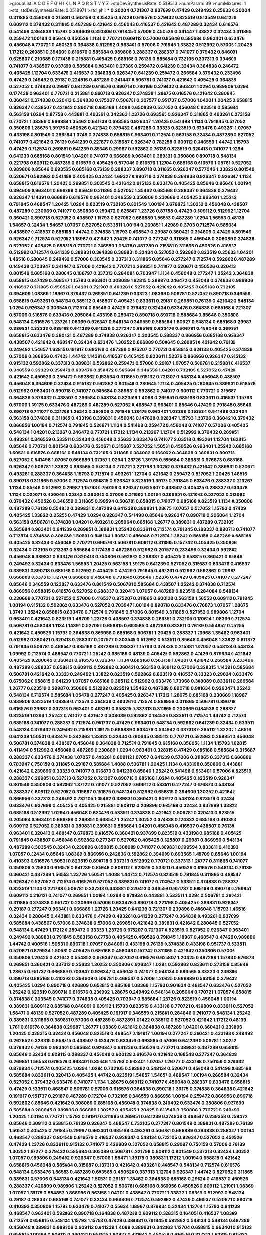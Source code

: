 >groupList:
A C D E F G H I K L
N P Q R S T V Y Z 
>stdDevSynthesisRate:
0.589513 
>numParam:
39
>numMixtures:
1
>std_stdDevSynthesisRate:
0.0518971
>std_phi:
***
0.20204 0.721307 0.937699 0.47429 0.249492 0.25633 0.20204 0.311865 0.456048 0.215881
0.563158 0.405425 0.47429 0.616576 0.379432 0.823519 0.813549 0.641239 0.609112 0.379432
0.311865 0.487289 0.421642 0.456048 0.416537 0.421642 0.487289 0.32434 0.616576 0.541498
0.364838 1.15793 0.394609 0.350806 0.791845 0.57006 0.450526 0.341447 1.33822 0.32434
0.311865 0.259472 1.00194 0.85646 0.450526 1.1134 0.770721 0.609112 0.57006 0.85646
0.585684 0.963401 0.633476 0.456048 0.770721 0.450526 0.364838 0.512992 0.963401 0.57006
0.791845 1.33822 0.512992 0.57006 1.20425 1.17212 0.269851 0.394609 0.616576 0.585684
0.989806 0.288337 0.288337 0.741077 0.379432 0.846091 0.625807 0.210685 0.177438 0.215881
0.405425 0.685168 0.76139 0.585684 0.732105 0.337313 0.394609 0.741077 0.438507 0.937699
0.585684 0.963401 0.27389 0.259472 0.641239 0.32434 0.364838 0.246472 0.405425 1.12704
0.633476 0.416537 0.364838 0.926347 0.641239 0.259472 0.266584 0.379432 0.233496 0.47429
0.249492 0.29187 0.224516 0.487289 0.341447 0.506781 0.741077 0.421642 0.405425 0.364838
0.527052 0.374838 0.29987 0.641239 0.616576 0.890718 0.780166 0.379432 0.963401 1.0294
0.989806 1.0294 0.177438 0.963401 0.770721 0.215881 0.890718 0.926347 0.374838 1.28675
0.616576 0.421642 0.280645 0.360421 0.374838 0.320413 0.364838 0.975207 0.506781 0.207577
0.951737 0.57006 1.04201 1.20425 0.658815 0.926347 0.438507 0.421642 0.890718 0.685168
1.4088 0.650839 0.527052 0.456048 0.823519 0.585684 0.563158 1.0294 0.87758 0.443881
0.493261 0.342363 1.23726 0.693565 0.926347 0.311865 0.493261 0.273158 0.770721 1.08369
0.666889 1.35462 0.641239 0.693565 0.926347 1.20425 0.541498 1.1134 0.791845 0.527052
0.350806 1.28675 1.39175 0.450526 0.421642 0.379432 0.487289 0.33323 0.823519 0.633476
0.493261 1.07057 0.433198 0.801549 0.266584 1.3749 0.374838 0.658815 0.963401 0.712574
0.563158 0.32434 0.487289 0.527052 0.741077 0.421642 0.76139 0.641239 0.227877 0.315687
0.926347 0.782258 0.609112 0.346559 1.44742 1.15793 0.47429 0.712574 0.269851 0.641239
0.85646 0.29987 0.592862 0.76139 0.823519 0.320413 0.741077 1.0294 0.641239 0.685168
0.801549 1.04201 0.741077 0.666889 0.963401 0.389831 0.350806 0.890718 0.548134 0.221798
0.609112 0.487289 0.616576 0.405425 0.577046 0.616576 1.12704 0.685168 0.616576 1.05761
0.527052 0.989806 0.85646 0.693565 0.685168 0.76139 0.288337 0.890718 0.311865 0.926347
0.577046 1.33822 0.801549 0.520671 0.592862 0.541498 0.405425 0.32434 1.69327 0.890718
0.374838 0.364838 0.926347 0.926347 1.1134 0.658815 0.616576 1.20425 0.269851 0.303545
0.421642 0.915132 0.633476 0.405425 0.85646 0.85646 1.00194 0.394609 0.963401 0.666889
0.85646 0.311865 0.527052 1.35462 0.685168 0.288337 0.364838 0.379432 0.926347 1.14391
0.666889 0.616576 0.963401 0.346559 0.350806 0.230669 0.405425 0.963401 1.25242 0.791845
0.468547 1.20425 1.0294 0.823519 0.732105 0.801549 1.00194 0.676873 1.30252 0.456048
0.438507 0.487289 0.230669 0.741077 0.350806 0.259472 0.625807 1.23726 0.87758 0.47429
0.609112 0.512992 1.12704 0.360421 0.890718 0.527052 0.438507 1.15793 0.527052 0.666889
1.56553 0.487289 1.0294 1.56553 0.48139 1.54657 0.32434 1.54657 1.07057 0.527052
0.533511 1.00194 0.269851 1.42989 0.3703 0.712574 0.585684 0.438507 0.416537 0.685168
1.44742 0.374838 1.15793 0.468547 0.29987 0.360421 0.394609 0.47429 0.801549 0.926347
0.712574 0.527052 1.18967 0.421642 1.20425 0.741077 0.277247 0.311865 0.456048 0.308089
0.374838 0.527052 0.405425 0.658815 0.770721 0.346559 1.05478 0.487289 0.215881 0.311865
0.450526 0.416537 0.512992 0.712574 0.641239 0.389831 0.364838 0.389831 0.32434 0.527052
0.592862 0.823519 0.25633 1.04201 1.46516 0.280645 0.249492 0.57006 0.303545 0.337313
0.311865 0.85646 0.277247 0.712574 0.592862 0.487289 0.149438 0.703947 0.341447 0.57006
0.421642 0.770721 0.269851 0.741077 0.520671 0.450526 0.320413 0.801549 0.685168 0.280645
0.186797 0.337313 0.284084 0.703947 1.1134 0.456048 0.277247 1.25242 0.364838 0.658815
0.47429 0.468547 1.15793 0.963401 0.308089 1.62815 0.29987 0.246472 0.456048 0.374838
0.989806 0.416537 0.311865 0.450526 1.04201 0.721307 0.493261 0.527052 0.421642 0.405425
0.685168 0.732105 0.394609 1.08369 1.18967 0.379432 0.269851 0.641239 0.33323 1.08369
0.506781 0.527052 0.890718 0.346559 0.658815 0.493261 0.548134 0.385112 0.438507 0.405425
0.833611 0.29187 0.269851 0.76139 0.421642 0.548134 1.0294 0.926347 0.303545 0.712574
0.85646 0.47429 0.379432 0.32434 0.633476 0.364838 0.685168 0.721307 0.57006 0.616576
0.633476 0.205064 0.433198 0.259472 0.890718 0.890718 0.585684 0.85646 0.350806 0.548134
0.616576 1.23726 1.08369 0.926347 0.548134 0.346559 0.585684 1.80927 0.548134 0.685168
0.29987 0.389831 0.33323 0.685168 0.641239 0.641239 0.277247 0.685168 0.633476 0.506781
0.456048 0.269851 0.658815 0.633476 0.360421 0.487289 0.374838 0.926347 0.303545 0.288337
0.866956 0.685168 0.926347 0.438507 0.421642 0.468547 0.32434 0.633476 1.30252 0.666889
0.500645 0.269851 0.421642 0.76139 0.249492 1.54657 1.62815 0.191917 0.685168 0.487289
0.975207 0.770721 0.658815 0.624133 0.405425 0.374838 0.57006 0.866956 0.47429 1.44742
1.14391 0.416537 0.405425 0.833611 1.52376 0.866956 0.926347 0.915132 0.915132 0.592862
0.337313 0.389831 0.592862 0.259472 0.57006 0.29187 1.07057 0.506781 0.215881 0.416537
0.346559 0.33323 0.259472 0.633476 0.259472 0.585684 0.346559 1.04201 0.732105 0.527052
0.47429 0.421642 0.450526 0.259472 0.592862 0.153534 0.311865 0.915132 0.721307 0.548134
0.456048 0.438507 0.456048 0.394609 0.32434 0.915132 0.592862 0.801549 0.280645 1.1134
0.405425 0.280645 0.389831 0.616576 0.512992 0.963401 0.890718 0.741077 0.585684 0.389831
0.592862 0.741077 0.609112 0.770721 0.315687 0.364838 0.379432 0.438507 0.266584 0.548134
0.823519 1.4088 0.269851 0.685168 0.833611 0.416537 1.15793 0.57006 1.39175 0.633476
0.487289 0.487289 0.527052 0.468547 0.963401 0.85646 0.47429 0.791845 0.85646 0.890718
0.741077 0.221798 1.25242 0.350806 0.791845 1.39175 0.963401 1.08369 0.153534 0.541498
0.32434 0.563158 0.374838 0.311865 0.433198 0.389831 0.456048 0.147628 0.926347 1.15793
1.23726 0.360421 0.379432 0.866956 1.00194 0.712574 0.791845 0.520671 1.1134 0.541498
0.259472 0.456048 0.741077 0.57006 0.405425 0.548134 1.04201 0.213267 0.246472 0.770721
1.17212 1.1134 0.213267 1.12704 0.512992 0.379432 0.269851 0.493261 0.346559 0.533511
0.32434 0.456048 0.25633 0.633476 0.741077 2.03518 0.493261 1.12704 1.62815 0.85646
0.770721 0.801549 0.633476 0.520671 0.315687 0.527052 1.50531 0.450526 0.963401 1.25242
0.685168 1.50531 0.616576 0.685168 0.548134 0.732105 0.311865 0.384082 0.166062 0.364838
0.389831 0.890718 0.527052 0.541498 1.07057 0.666889 1.07057 1.0294 1.23726 1.39175
0.585684 0.389831 0.676873 0.685168 0.926347 0.506781 1.33822 0.693565 0.548134 0.770721
0.221798 1.30252 0.379432 0.421642 0.389831 0.520671 0.493261 0.288337 0.364838 1.15793
0.712574 0.493261 1.12704 0.421642 0.259472 0.527052 1.20425 1.46516 0.890718 0.311865
0.57006 0.712574 0.658815 0.926347 0.823519 1.39175 0.791845 0.633476 0.288337 0.213267
1.1134 0.85646 0.512992 0.29987 1.15793 0.750159 0.926347 0.625807 0.438507 0.405425
0.288337 0.633476 1.1134 0.520671 0.456048 1.25242 0.280645 0.57006 0.311865 1.00194
0.269851 0.421642 0.527052 0.512992 0.379432 0.450526 0.346559 0.311865 0.199594 0.506781
0.658815 0.741077 0.685168 0.823519 1.1134 0.350806 0.487289 0.76139 0.554852 0.389831
0.487289 0.641239 0.389831 1.28675 1.07057 0.527052 1.15793 0.47429 0.405425 1.33822
0.25255 0.47429 1.0294 0.926347 0.541498 0.85646 0.926347 0.890718 0.205064 1.12704
0.563158 0.506781 0.374838 1.04201 0.493261 0.205064 0.685168 1.26777 0.389831 0.487289
0.732105 0.585684 0.963401 0.641239 0.269851 0.389831 1.25242 0.833611 0.712574 0.791845
0.288337 0.890718 0.741077 0.712574 0.374838 0.308089 1.50531 0.548134 1.50531 0.456048
0.712574 1.25242 0.563158 0.487289 0.685168 0.405425 0.32434 0.456048 0.770721 0.616576
0.506781 0.609112 0.311865 0.157742 0.405425 0.350806 0.32434 0.732105 0.213267 0.585684
0.177438 0.487289 0.512992 0.207577 0.233496 0.32434 0.592862 0.456048 0.389831 0.633476
0.320413 0.350806 0.592862 0.288337 0.405425 0.658815 0.360421 0.85646 0.249492 0.32434
0.633476 1.56553 1.20425 0.563158 1.39175 0.641239 0.527052 0.315687 0.633476 0.416537
0.389831 0.890718 0.685168 0.512992 0.405425 0.47429 0.791845 0.493261 0.512992 0.592862
0.29987 0.666889 0.337313 1.12704 0.666889 0.456048 0.791845 0.85646 1.52376 0.47429
0.405425 0.741077 0.277247 0.85646 0.346559 0.122827 0.633476 0.801549 0.506781 0.585684
0.438507 1.25242 0.374838 0.712574 0.866956 0.658815 0.616576 0.527052 0.288337 0.320413
1.07057 0.487289 0.823519 0.284084 0.548134 0.230669 0.770721 0.527052 0.57006 0.416537
0.975207 0.311865 0.600128 0.563158 1.56553 0.609112 0.791845 1.00194 0.915132 0.592862
0.633476 0.527052 0.703947 1.00194 0.890718 0.633476 0.676873 1.07057 1.28675 1.3749
1.25242 0.658815 0.633476 0.712574 0.791845 0.57006 0.801549 0.311865 0.527052 0.989806
1.12704 0.963401 0.421642 0.823519 1.48709 1.23726 0.438507 0.374838 0.269851 0.732105
0.170614 1.08369 0.712574 0.506781 0.456048 1.1134 1.14391 0.527052 0.658815 0.693565
0.487289 0.833611 0.76139 0.554852 0.25255 0.421642 0.450526 1.15793 0.364838 0.866956
0.685168 0.506781 1.20425 0.288337 1.73968 1.35462 0.963401 0.512992 0.360421 0.320413
0.288337 0.207577 0.303545 0.512992 0.533511 0.85646 0.456048 1.33822 0.811372 0.791845
0.506781 0.468547 0.685168 0.487289 0.288337 1.15793 0.374838 0.215881 1.07057 0.548134
0.548134 1.09992 0.712574 0.468547 0.770721 1.25242 0.685168 0.48139 0.405425 0.592862
0.47429 0.879934 0.421642 0.405425 0.280645 0.360421 0.616576 0.926347 1.1134 0.685168
0.563158 1.04201 0.421642 0.266584 0.233496 0.487289 0.288337 0.658815 0.609112 0.592862
0.360421 0.563158 0.609112 0.57006 0.328315 1.14391 0.585684 0.506781 0.421642 0.33323
0.249492 1.33822 0.823519 0.592862 0.823519 0.416537 0.33323 0.29624 0.633476 0.675062
0.658815 0.641239 1.07057 0.685168 0.385112 0.512992 0.633476 1.73968 0.308089 0.833611
0.266584 1.26777 0.823519 0.29987 0.350806 0.512992 0.823519 1.35462 0.487289 0.890718
0.901634 0.926347 1.25242 0.548134 0.712574 0.585684 1.05478 0.277247 0.405425 0.926347
1.17212 1.28675 0.685168 0.230669 1.18967 0.989806 0.823519 1.08369 0.712574 0.364838
0.493261 0.712574 0.866956 0.311865 0.506781 0.890718 0.616576 0.29987 0.337313 0.963401
0.493261 0.658815 0.337313 0.311865 0.230669 0.184536 0.288337 0.823519 1.0294 1.25242
0.741077 0.421642 0.308089 0.592862 0.184536 0.833611 0.712574 1.44742 0.712574 0.685168
0.741077 0.288337 0.712574 0.951737 0.47429 0.963401 0.548134 0.592862 0.641239 0.32434
0.533511 0.548134 0.379432 0.249492 0.215881 1.39175 0.666889 0.633476 0.534942 0.337313
0.385112 1.32202 1.46516 0.641239 1.50531 0.633476 0.342363 1.33822 0.32434 0.280645
0.385112 0.770721 0.592862 0.269851 0.456048 0.506781 0.374838 0.438507 0.456048 0.364838
0.712574 0.791845 0.685168 0.356058 1.1134 1.15793 1.62815 0.411494 0.512992 0.456048
0.487289 0.230669 1.0294 0.963401 0.328315 0.47429 0.685168 0.585684 0.315687 0.288337
0.633476 0.374838 1.07057 0.493261 0.609112 1.07057 0.641239 0.57006 0.311865 0.337313
0.666889 0.703947 0.750159 0.311865 0.29187 0.585684 1.4088 0.506781 1.20425 1.1134
0.433198 0.350806 0.443881 0.421642 0.239896 0.33323 0.741077 0.676873 0.641239 0.85646
1.25242 0.541498 0.963401 0.57006 0.823519 0.288337 0.269851 0.337313 0.527052 0.721307
0.890718 0.685168 1.0294 0.405425 0.823519 0.926347 0.801549 0.350806 0.592862 1.37122
0.741077 0.527052 0.609112 0.533511 0.277247 0.676873 0.548134 0.288337 0.609112 0.527052
0.315687 0.151675 0.548134 0.512992 0.658815 0.394609 1.30252 0.421642 0.866956 0.337313
0.249492 0.732105 1.35462 0.389831 0.360421 0.609112 0.548134 0.823519 0.32434 0.633476
0.937699 0.405425 0.405425 0.215881 0.609112 0.239896 0.685168 0.32434 0.937699 1.33822
0.685168 0.512992 1.0294 0.456048 0.633476 0.533511 0.374838 0.421642 0.506781 0.320413
0.823519 0.205064 0.963401 0.666889 0.269851 0.468547 1.25242 1.30252 0.374838 0.124332
0.685168 0.410393 0.609112 0.527052 0.389831 0.389831 0.389831 0.585684 1.04201 0.456048
0.416537 0.438507 0.76139 0.963401 0.320413 0.468547 0.676873 0.616576 0.360421 0.937699
0.823519 0.433198 0.685168 0.405425 0.791845 0.438507 0.456048 0.592862 0.277247 0.527052
0.405425 0.625807 0.29987 0.866956 0.548134 0.487289 0.303545 0.32434 0.239896 0.658815
0.308089 0.741077 0.389831 0.199594 0.833611 0.410393 1.07057 0.32434 0.85646 1.08369
0.866956 0.242836 0.592862 0.394609 0.693565 1.48709 0.85646 1.00194 0.410393 0.616576
1.50531 0.823519 0.890718 0.337313 0.512992 0.770721 0.337313 1.26777 0.311865 0.741077
0.350806 0.25633 0.616576 0.641239 0.85646 0.609112 0.823519 0.533511 0.450526 0.616576
0.548134 0.76139 0.360421 0.487289 1.56553 1.23726 1.50531 1.4088 1.44742 0.712574
0.823519 0.791845 0.311865 0.468547 0.926347 0.527052 0.712574 0.616576 0.527052 0.389831
0.741077 0.703947 0.533511 0.374838 0.288337 0.823519 1.1134 0.221798 0.506781 0.337313
0.443881 0.320413 0.346559 0.951737 0.685168 0.890718 0.269851 0.609112 0.210121 0.741077
0.269851 1.00194 1.0294 0.879934 0.443881 0.533511 1.0294 0.506781 0.360421 0.311865
0.374838 0.951737 0.230669 0.57006 0.633476 0.890718 0.221798 0.405425 0.389831 0.926347
0.29187 0.277247 0.963401 0.666889 1.23726 1.20425 0.641239 0.721307 0.239896 0.456048
1.15793 1.46516 0.32434 0.280645 0.443881 0.633476 0.47429 0.493261 0.641239 0.277247
0.364838 0.493261 0.937699 0.585684 0.438507 0.57006 0.374838 0.57006 0.269851 0.421642
0.389831 0.421642 0.280645 0.527052 0.548134 0.47429 1.17212 0.259472 0.33323 1.23726
0.975207 0.721307 0.823519 0.527052 0.926347 0.963401 0.249492 0.389831 0.791845 0.563158
0.87758 0.405425 0.450526 0.791845 1.18967 0.468547 0.47429 0.989806 1.44742 0.400516
1.50531 0.890718 1.07057 0.846091 0.433198 0.76139 0.374838 0.433198 0.951737 0.533511
0.520671 0.879934 1.50531 0.405425 0.685168 0.456048 0.157742 0.311865 0.421642 0.350806
0.57006 0.350806 1.20425 0.421642 0.554852 0.926347 0.527052 0.616576 0.625807 1.20425
0.487289 1.15793 0.676873 0.269851 0.360421 0.337313 0.25633 1.30252 0.350806 0.926347
1.0294 0.592862 0.833611 0.273158 0.85646 1.28675 0.951737 0.666889 0.703947 0.926347
0.456048 0.741077 0.548134 0.693565 0.33323 0.239896 0.890718 0.685168 0.410393 0.394609
0.506781 0.468547 0.57006 1.20425 0.666889 0.563158 0.379432 0.405425 1.0294 0.890718
0.426809 0.658815 0.685168 1.08369 1.15793 0.901634 0.468547 0.633476 0.527052 1.25242
0.823519 0.890718 0.616576 0.236992 1.28675 0.249492 0.548134 0.205064 0.770721 1.07057
0.658815 0.374838 0.303545 0.741077 0.374838 0.405425 0.703947 0.585684 1.23726 0.823519
0.456048 1.00194 0.389831 0.609112 0.685168 0.846091 0.609112 1.15793 0.823519 0.433198
0.770721 0.426809 0.833611 0.527052 1.58471 0.48139 0.527052 0.487289 0.405425 0.191917
0.346559 0.215881 0.284846 0.741077 0.548134 1.25242 0.389831 0.311865 0.389831 0.57006
0.487289 0.487289 1.01422 0.385112 0.527052 0.421642 1.17212 0.48139 1.761 0.616576
0.364838 0.29987 1.26777 1.08369 0.421642 0.364838 0.487289 1.04201 0.360421 0.239896
1.20425 0.328315 0.32434 0.456048 0.823519 0.468547 0.191917 1.00194 0.277247 0.360421
0.433198 0.249492 0.262652 0.328315 0.658815 0.438507 0.633476 0.633476 0.693565 0.57006
0.641239 0.506781 1.30252 0.379432 0.76139 0.963401 0.585684 0.926347 0.641239 0.450526
0.770721 0.389831 0.487289 0.658815 0.85646 0.32434 0.609112 0.288337 0.456048 0.600128
0.616576 0.421642 0.168548 0.277247 0.364838 0.269851 1.56553 0.616576 0.963401 0.85646
1.15793 0.963401 1.07057 1.26777 0.433198 0.750159 0.379432 0.879934 0.712574 0.405425
1.0294 1.0294 0.732105 0.592862 0.548134 0.520671 0.456048 0.541498 0.685168 0.585684
0.833611 0.320413 0.405425 1.44742 0.823519 1.54657 1.54657 0.468547 1.00194 0.266584
0.32434 0.527052 0.379432 0.633476 0.741077 1.1134 1.28675 0.609112 0.741077 0.456048
0.288337 0.633476 0.658815 0.47429 0.533511 0.468547 0.506781 0.57006 0.616576 0.364838
0.890718 1.39175 0.374838 0.364838 0.421642 0.191917 0.951737 0.29187 0.487289 0.172704
0.732105 0.346559 0.866956 1.00194 0.259472 0.866956 0.890718 0.592862 0.85646 0.421642
0.308089 0.685168 0.456048 0.374838 0.249492 0.633476 0.350806 0.937699 0.585684 0.280645
0.989806 0.666889 1.30252 0.405425 1.20425 0.813549 0.350806 0.770721 0.249492 1.20425
1.00194 0.770721 1.15793 0.191917 0.311865 0.269851 0.641239 0.374838 0.468547 0.236358
0.259472 0.85646 0.609112 0.658815 0.76139 0.926347 0.468547 0.732105 0.277247 0.801549
0.389831 0.487289 0.76139 1.50531 0.405425 0.791845 0.29987 0.963401 0.685168 0.493261
0.506781 0.666889 0.364838 0.288337 1.00194 0.468547 0.288337 0.801549 0.616576 0.416537
0.926347 0.548134 0.732105 0.926347 0.527052 0.450526 0.47429 1.23726 0.833611 0.915132
0.741077 0.426809 0.527052 0.658815 0.29987 0.750159 0.57006 0.76139 1.30252 1.67277
0.379432 0.585684 0.308089 0.506781 0.221798 0.609112 0.801549 0.337313 0.32434 1.30252
1.07057 0.989806 0.249492 0.926347 0.57006 1.58471 1.39175 0.389831 1.17212 1.00194
0.658815 0.421642 0.658815 0.456048 0.585684 0.315687 0.337313 0.421642 0.493261 0.468547
0.548134 0.712574 0.616576 0.548134 0.633476 1.56553 0.487289 0.693565 0.450526 0.337313
1.12704 0.926347 1.44742 0.527052 0.311865 0.389831 0.57006 0.548134 0.421642 1.50531
0.29187 1.35462 0.364838 0.685168 0.29624 0.416537 0.450526 0.288337 0.426809 0.989806
1.25242 0.527052 0.506781 0.685168 0.866956 0.450526 0.609112 1.21901 1.08369 1.07057
1.39175 0.554852 0.866956 0.563158 1.04201 0.468547 0.770721 1.33822 1.08369 0.512992
0.548134 0.29187 0.288337 0.685168 0.741077 0.32434 0.989806 0.712574 0.592862 0.47429
0.416537 0.520671 0.890718 0.410393 0.350806 1.15793 0.633476 0.741077 0.55634 1.18967
0.879934 0.32434 1.12704 1.15793 0.641239 0.468547 0.963401 0.592862 0.890718 0.364838
0.487289 0.609112 0.328315 0.164051 0.416537 1.08369 0.712574 0.658815 0.548134 1.15793
1.15793 0.47429 0.389831 0.791845 0.592862 0.548134 0.548134 0.487289 0.456048 0.389831
0.989806 0.609112 0.641239 1.4088 0.389831 0.342363 1.12704 0.658815 0.963401 0.915132
0.658815 1.00194 0.609112 0.360421 0.658815 1.80927 0.421642 0.450526 0.616576 0.337313
1.62815 0.915132 0.364838 0.658815 0.468547 0.801549 0.658815 0.506781 0.239896 0.592862
0.379432 0.890718 0.703947 0.616576 0.269851 0.712574 0.712574 0.29624 0.311865 0.47429
0.215881 0.374838 0.801549 0.32434 0.433198 0.866956 0.975207 0.215881 0.732105 0.823519
0.741077 0.533511 0.438507 0.405425 0.506781 1.1134 0.147628 0.346559 0.242836 0.770721
0.337313 0.400516 1.07057 0.456048 0.650839 0.890718 0.32434 0.879934 0.421642 0.616576
0.405425 0.533511 0.770721 0.520671 0.438507 0.249492 0.506781 0.259472 1.04201 0.374838
0.337313 0.394609 1.00194 0.426809 0.520671 0.926347 0.249492 0.405425 0.616576 0.487289
0.346559 0.823519 0.243488 0.770721 0.350806 1.54657 0.732105 1.01422 0.676873 0.506781
0.311865 0.468547 0.732105 0.364838 0.364838 0.533511 0.527052 0.989806 0.732105 0.633476
1.25242 0.385112 1.09698 1.30252 0.533511 0.350806 0.433198 0.890718 0.937699 0.493261
1.37122 0.374838 0.975207 1.44742 0.512992 0.364838 1.00194 1.15793 0.25633 0.308089
0.625807 1.14391 0.443881 0.389831 0.609112 0.493261 1.23726 1.00194 0.732105 2.09097
0.770721 0.791845 0.389831 0.666889 0.379432 0.57006 0.426809 0.374838 0.33323 0.379432
1.00194 0.791845 0.732105 0.527052 0.616576 1.07057 0.29987 0.57006 0.890718 0.963401
0.585684 0.230669 0.468547 0.199594 0.512992 1.08369 1.25242 0.443881 1.20425 1.23726
1.1134 0.311865 1.88164 0.658815 0.405425 0.32434 0.389831 0.33323 0.385112 0.360421
0.25633 1.1134 1.14391 0.456048 0.926347 0.506781 0.926347 0.364838 0.426809 0.823519
1.18967 0.259472 0.512992 0.616576 0.29187 0.249492 0.76139 0.616576 0.450526 0.85646
0.249492 0.823519 0.364838 0.374838 0.311865 0.374838 0.592862 0.833611 0.259472 0.685168
0.210685 0.328315 0.32434 0.315687 0.823519 1.56553 0.592862 0.379432 0.926347 1.1134
0.350806 1.35462 1.30252 0.487289 0.585684 1.00194 1.33822 1.1134 1.28675 0.57006
0.658815 0.641239 0.989806 0.438507 0.266584 0.533511 0.269851 1.60844 0.625807 0.337313
0.585684 0.641239 0.468547 0.394609 0.512992 0.57006 0.506781 0.487289 0.29187 0.172704
0.915132 0.780166 1.00194 0.303545 0.20204 0.337313 0.633476 0.548134 1.1134 0.394609
0.421642 0.901634 0.57006 0.658815 0.616576 0.246472 0.791845 0.374838 0.468547 0.29624
0.732105 0.438507 0.443881 0.33323 0.405425 0.791845 0.57006 0.712574 0.791845 0.616576
1.18967 0.249492 0.703947 0.616576 0.633476 0.438507 0.527052 0.421642 0.85646 0.221798
0.57006 0.866956 0.236992 0.633476 0.400516 0.280645 0.468547 0.410393 0.487289 0.975207
0.633476 0.801549 0.32434 0.29987 0.493261 0.609112 0.57006 0.926347 0.315687 0.791845
0.32434 0.527052 0.29187 0.487289 1.14391 0.364838 0.548134 0.487289 0.791845 1.48709
0.25633 1.15793 1.1134 0.32434 0.512992 1.15793 0.721307 0.288337 0.554852 0.364838
0.456048 0.311865 0.394609 0.548134 0.468547 0.438507 0.548134 0.616576 0.633476 0.791845
0.633476 0.421642 0.666889 0.374838 1.0294 0.487289 0.750159 1.1134 1.33822 0.890718
0.303545 1.56553 0.823519 1.46516 0.592862 0.527052 0.506781 0.379432 1.33822 1.33822
0.249492 0.421642 0.350806 1.04201 1.0294 0.480102 0.712574 0.400516 0.533511 0.450526
0.703947 0.405425 0.239896 0.732105 0.389831 0.410393 0.693565 0.527052 0.801549 0.721307
1.1134 0.450526 0.493261 0.650839 0.487289 0.259472 0.360421 0.506781 1.50531 0.600128
0.85646 0.592862 0.379432 0.230669 0.791845 0.438507 0.633476 0.374838 0.32434 0.506781
0.685168 0.303545 0.658815 0.177438 0.360421 0.47429 0.259472 0.360421 0.328315 0.658815
0.57006 0.712574 1.20425 1.00194 0.85646 0.346559 0.360421 0.308089 0.364838 0.280645
0.33323 0.901634 0.890718 0.85646 0.641239 0.379432 0.989806 0.833611 1.30252 0.249492
0.563158 0.512992 0.405425 0.280645 0.311865 0.346559 0.548134 1.25242 0.405425 0.456048
0.76139 0.350806 0.585684 0.266584 1.07057 0.600128 0.57006 1.1134 0.379432 0.374838
0.400516 0.360421 0.207577 0.791845 0.288337 0.389831 0.533511 0.47429 0.585684 0.32434
1.04201 0.741077 0.506781 1.20425 1.15793 0.563158 1.07057 1.28675 0.189594 0.421642
0.199594 0.685168 0.288337 0.548134 0.259472 1.21901 0.741077 0.658815 1.56553 0.609112
1.04201 0.421642 0.512992 1.1134 0.791845 1.1134 0.823519 0.609112 0.592862 0.230669
0.890718 0.641239 0.926347 0.791845 0.741077 0.29624 0.600128 1.1134 1.42989 1.0294
0.450526 1.20425 0.33323 0.456048 0.658815 0.658815 0.213267 0.666889 0.311865 0.658815
0.527052 0.266584 0.47429 1.44742 0.224516 0.456048 0.394609 0.641239 0.186797 0.685168
0.506781 0.405425 0.541498 1.30252 0.548134 0.405425 0.374838 0.280645 0.249492 0.468547
0.666889 0.230669 0.866956 0.32434 0.685168 0.456048 0.239896 0.421642 0.239896 1.15793
0.308089 0.410393 0.438507 0.563158 0.616576 0.311865 0.374838 0.506781 0.592862 0.685168
0.85646 0.443881 1.30252 0.421642 1.00194 0.438507 0.926347 0.233496 0.592862 0.487289
0.29987 0.385112 1.1134 1.14391 1.32202 0.548134 0.85646 0.337313 1.761 0.633476
0.27389 0.801549 1.04201 0.76139 0.685168 1.50531 0.963401 0.592862 0.609112 0.658815
1.04201 0.374838 0.374838 0.563158 1.67277 0.609112 0.394609 0.741077 0.963401 0.48139
1.00194 0.177438 0.468547 1.09992 0.533511 0.191917 0.33323 0.658815 0.468547 0.421642
0.76139 0.456048 0.29187 1.33822 1.25242 1.1134 0.280645 0.468547 0.29187 0.658815
1.44742 0.577046 0.926347 0.277247 0.311865 1.00194 0.374838 0.487289 0.963401 0.389831
0.801549 0.246472 0.811372 0.616576 0.405425 0.791845 1.69327 0.29987 0.666889 0.563158
0.360421 1.18967 0.421642 0.506781 0.47429 0.400516 0.48139 1.25242 0.951737 0.337313
0.712574 0.712574 0.342363 0.693565 1.15793 0.389831 0.506781 1.0294 1.04201 0.389831
0.554852 0.421642 0.752171 0.741077 0.685168 0.246472 0.438507 0.592862 0.624133 0.29987
0.262652 0.493261 0.666889 0.685168 0.641239 0.405425 1.04201 1.0294 0.585684 1.73968
0.527052 0.462875 0.389831 0.890718 0.421642 0.303545 0.456048 0.506781 0.450526 0.337313
1.00194 0.963401 0.866956 0.890718 0.527052 0.823519 0.915132 0.901634 0.741077 0.32434
1.04201 0.548134 1.00194 0.650839 0.527052 0.732105 0.975207 0.337313 0.350806 1.35462
0.712574 0.963401 1.21901 0.770721 0.533511 1.39175 0.337313 0.506781 0.592862 0.801549
1.48709 0.685168 0.658815 0.641239 0.350806 1.12704 0.374838 0.303545 0.741077 0.85646
0.732105 0.249492 0.350806 0.548134 0.548134 1.00194 0.249492 0.693565 0.337313 0.239896
0.12134 0.527052 0.360421 0.29987 0.394609 0.421642 0.311865 0.592862 0.239896 0.951737
0.233496 0.360421 0.548134 1.35462 0.741077 0.890718 1.56553 0.633476 0.676873 1.00194
2.38088 1.23726 1.42989 0.189594 0.823519 1.23726 0.311865 0.520671 1.80927 0.443881
0.416537 1.15793 0.487289 0.548134 0.29987 0.592862 1.04201 0.703947 0.625807 0.350806
0.364838 0.374838 0.450526 0.609112 0.487289 0.527052 0.592862 0.585684 0.823519 0.791845
0.450526 0.47429 0.780166 0.512992 1.33822 0.57006 0.890718 0.280645 0.616576 0.951737
0.374838 1.21901 0.732105 0.355105 0.389831 0.468547 0.29987 0.527052 0.866956 0.712574
0.487289 0.400516 0.616576 1.20425 1.07057 0.360421 0.379432 0.685168 0.801549 0.685168
0.443881 0.823519 0.989806 0.541498 0.833611 0.85646 0.577046 0.666889 1.08369 0.685168
0.741077 0.177438 0.741077 0.548134 0.732105 0.823519 0.493261 0.741077 1.17212 0.506781
0.703947 1.23726 0.712574 0.249492 0.493261 0.76139 0.385112 0.57006 0.609112 0.548134
1.15793 1.20425 0.487289 0.520671 0.468547 0.791845 0.801549 0.609112 0.592862 0.468547
0.770721 0.25633 0.685168 0.741077 0.438507 0.493261 1.07057 0.506781 0.29187 1.83144
0.833611 0.585684 1.08369 0.405425 0.364838 0.346559 1.4088 0.989806 0.233496 1.12704
0.438507 0.364838 0.360421 0.346559 0.47429 1.30252 0.394609 0.364838 0.328315 0.438507
0.29987 0.548134 0.563158 0.693565 0.658815 0.676873 1.39175 0.650839 0.85646 0.506781
0.712574 0.641239 0.585684 1.1134 0.438507 0.512992 1.62815 0.303545 1.01422 0.658815
0.456048 0.85646 1.30252 0.487289 0.487289 1.08369 0.284846 0.421642 0.405425 0.548134
0.443881 0.221798 1.0294 0.239896 0.951737 0.374838 0.25255 0.609112 1.23726 0.350806
0.341447 0.732105 0.456048 0.703947 2.26159 0.866956 0.548134 0.197177 0.658815 0.506781
0.311865 0.468547 0.213267 0.246472 0.374838 0.259472 0.400516 0.433198 0.421642 0.721307
0.364838 0.791845 0.421642 0.394609 0.563158 0.405425 1.1134 1.1134 0.658815 0.191917
0.374838 0.592862 0.703947 0.384082 0.57006 0.14369 0.421642 0.379432 0.801549 0.445072
0.866956 0.438507 0.456048 0.57006 0.548134 1.25242 0.592862 0.527052 0.32434 0.506781
0.421642 0.833611 0.205064 1.21901 1.00194 1.39175 1.08369 0.658815 0.433198 0.259472
0.770721 0.450526 0.303545 0.548134 1.56553 1.18967 0.592862 0.823519 0.421642 0.337313
0.548134 0.124666 1.07057 0.926347 0.577046 0.901634 0.548134 0.609112 0.311865 0.493261
0.468547 0.592862 0.801549 0.548134 0.554852 0.438507 0.456048 0.493261 0.421642 0.770721
0.33323 0.233496 0.374838 0.592862 0.548134 0.47429 0.666889 0.29987 0.280645 0.177438
1.33822 1.30252 0.703947 0.548134 0.438507 0.85646 0.76139 0.468547 0.47429 0.249492
0.693565 0.33323 0.379432 0.456048 1.14391 0.253227 1.23726 0.364838 0.421642 0.548134
0.732105 0.527052 0.548134 0.585684 0.833611 1.50531 0.374838 0.32434 0.426809 1.07057
0.337313 0.303545 0.421642 0.624133 0.29987 0.360421 0.405425 0.633476 0.389831 0.315687
0.548134 0.823519 0.219112 0.29187 0.493261 0.926347 0.350806 0.438507 0.666889 1.73968
0.770721 0.32434 0.468547 0.389831 0.350806 0.609112 0.487289 0.487289 0.438507 0.741077
0.259472 0.405425 0.389831 0.57006 0.399445 0.577046 0.438507 0.32434 0.405425 0.890718
0.926347 0.230669 0.438507 0.438507 0.29187 0.25633 0.421642 1.00194 0.25633 0.712574
0.405425 0.438507 0.890718 0.315687 0.389831 0.633476 0.506781 1.73968 0.616576 1.39175
0.658815 0.633476 0.426809 0.350806 0.741077 0.770721 0.337313 0.641239 0.541498 0.650839
0.506781 1.25242 0.456048 0.405425 0.633476 1.0294 0.76139 1.35462 0.405425 0.29187
0.770721 0.533511 0.350806 0.616576 1.04201 0.780166 1.12704 0.533511 0.554852 0.443881
0.384082 0.269851 0.712574 0.506781 1.1134 0.563158 1.04201 0.421642 0.32434 0.823519
0.456048 0.658815 0.658815 0.337313 0.239896 0.288337 0.25633 0.625807 0.32434 0.633476
1.46516 0.57006 0.926347 0.563158 0.197177 1.35462 0.548134 0.712574 0.438507 0.685168
0.548134 0.394609 0.616576 0.801549 0.32434 0.47429 0.259472 0.277247 0.303545 0.29987
0.328315 0.421642 0.405425 0.269851 0.548134 0.421642 1.00194 0.592862 0.592862 0.879934
0.266584 0.890718 0.32434 0.29187 0.410393 0.685168 0.57006 0.421642 0.269851 0.337313
0.741077 0.548134 0.364838 0.239896 0.487289 0.666889 0.186797 0.303545 1.28675 0.512992
0.791845 0.33323 0.29987 0.456048 1.56553 0.791845 0.520671 0.506781 0.712574 0.438507
0.288337 0.519278 0.506781 0.770721 0.389831 0.641239 0.364838 0.592862 0.666889 0.801549
0.963401 1.0294 0.548134 0.450526 0.33323 0.712574 0.548134 0.468547 0.951737 0.685168
0.32434 1.0294 0.438507 0.548134 0.506781 0.592862 1.07057 0.585684 1.00194 0.374838
0.456048 0.405425 0.937699 0.487289 0.438507 0.450526 0.364838 0.801549 0.616576 0.29987
0.770721 0.438507 0.456048 0.527052 0.172704 0.585684 0.389831 0.277247 0.456048 0.259472
0.866956 0.421642 1.0294 0.433198 0.685168 0.963401 0.926347 0.399445 0.633476 0.801549
0.791845 0.266584 1.0294 0.563158 0.866956 0.20204 1.0294 0.337313 0.205064 0.29624
0.658815 0.233496 0.741077 0.166062 0.29987 0.791845 1.62815 0.426809 0.355105 0.29187
0.259472 0.172704 1.28675 0.693565 0.76139 0.350806 0.29987 0.741077 0.770721 0.548134
0.866956 0.438507 0.493261 0.533511 0.259472 0.963401 0.47429 0.57006 1.1134 0.533511
0.32434 1.08369 1.56553 0.901634 1.31848 0.450526 0.450526 0.770721 0.468547 0.609112
0.315687 0.29987 0.207577 0.712574 0.823519 0.791845 0.76139 0.405425 0.823519 0.389831
0.456048 0.405425 0.315687 1.44742 0.624133 0.311865 0.493261 1.17212 1.00194 0.468547
1.44742 0.288337 0.703947 0.364838 0.438507 1.50531 1.00194 0.379432 0.215881 0.548134
0.533511 0.405425 0.633476 0.280645 0.221798 0.76139 0.506781 0.57006 0.601737 0.266584
0.770721 0.456048 0.400516 0.712574 0.394609 0.239896 0.500645 0.85646 0.989806 0.641239
0.438507 0.468547 0.337313 0.609112 0.527052 1.07057 1.15793 0.548134 0.658815 0.732105
0.32434 0.592862 0.487289 0.224516 0.951737 1.50531 0.506781 0.421642 0.76139 0.548134
0.337313 0.288337 0.85646 0.585684 0.239896 0.29187 0.833611 0.400516 0.685168 0.421642
0.926347 0.548134 0.438507 0.487289 0.666889 0.650839 0.823519 0.801549 0.548134 0.421642
0.32434 0.421642 0.592862 0.866956 0.421642 0.57006 0.487289 0.47429 0.230669 1.25242
0.421642 1.1134 0.29624 0.233496 1.00194 0.311865 0.315687 0.833611 0.563158 0.47429
0.791845 0.32434 1.07057 1.50531 0.57006 1.17212 1.18967 0.890718 1.18967 0.320413
0.493261 0.487289 0.186797 0.843827 0.585684 0.563158 1.83144 0.527052 1.07057 1.12704
0.405425 1.28675 0.741077 0.405425 0.548134 0.199594 0.823519 0.609112 0.374838 0.389831
0.259472 0.421642 0.548134 0.493261 0.337313 0.609112 1.08369 0.337313 0.400516 0.288337
0.456048 0.315687 0.385112 0.456048 0.901634 0.616576 1.25242 0.394609 0.170614 0.506781
0.85646 0.410393 0.493261 0.364838 1.15793 0.989806 0.685168 0.703947 0.76139 0.239896
0.592862 1.23726 1.12704 0.633476 0.963401 1.05761 0.32434 1.48709 1.33822 0.221798
0.456048 0.249492 1.09992 0.563158 0.801549 0.770721 0.548134 0.57006 1.08369 1.25242
0.239896 0.693565 0.533511 0.585684 0.585684 0.311865 0.186797 1.15793 0.741077 0.548134
0.410393 0.85646 0.311865 0.633476 1.23726 0.703947 1.12704 0.346559 0.563158 0.741077
0.360421 0.712574 0.29987 0.890718 0.901634 0.975207 0.732105 0.676873 0.288337 0.456048
1.04201 0.32434 0.280645 0.666889 1.00194 0.230669 0.32434 0.32434 0.85646 0.461637
0.456048 0.658815 0.421642 0.269851 0.801549 0.303545 0.394609 0.280645 0.400516 0.421642
1.25242 0.468547 0.85646 0.421642 0.741077 0.389831 0.181814 0.389831 0.239896 0.405425
1.20425 0.374838 0.360421 0.563158 0.277247 0.374838 0.25633 0.712574 0.506781 0.527052
0.87758 0.337313 1.25242 0.364838 0.633476 1.09992 0.563158 0.658815 0.468547 0.421642
0.400516 0.360421 0.191917 0.394609 0.641239 0.527052 0.239896 0.421642 0.520671 0.609112
0.633476 0.963401 0.926347 0.901634 0.666889 1.08369 0.405425 1.0294 0.33323 0.308089
0.585684 0.320413 0.963401 0.801549 0.770721 0.179613 0.592862 0.676873 0.554852 0.32434
0.337313 0.311865 0.76139 0.57006 0.600128 0.823519 1.07057 0.468547 0.221798 0.506781
0.487289 0.405425 1.1134 0.47429 0.963401 0.230669 0.328315 0.207577 0.374838 0.658815
1.00194 0.685168 0.421642 0.770721 0.658815 0.303545 0.527052 0.658815 0.426809 0.47429
0.461637 0.633476 0.563158 0.770721 0.963401 1.00194 0.47429 0.616576 0.410393 0.468547
1.12704 0.337313 1.56553 0.616576 0.421642 0.487289 0.548134 0.379432 0.833611 0.191917
0.548134 0.520671 0.989806 1.50531 0.506781 0.350806 1.07057 1.07057 0.989806 0.57006
0.266584 0.205064 0.741077 1.44742 0.328315 0.438507 0.585684 1.35462 0.791845 0.47429
0.311865 0.782258 0.410393 0.601737 0.585684 0.311865 0.890718 0.364838 0.350806 0.230669
0.527052 0.29987 0.866956 0.242836 0.303545 0.685168 0.493261 1.04201 0.269851 0.703947
1.07057 0.433198 0.658815 0.221798 0.506781 0.563158 1.67277 0.29987 0.791845 0.833611
0.541498 0.506781 0.801549 0.29987 0.57006 1.23726 1.39175 1.08369 0.29187 0.633476
0.374838 0.346559 0.512992 0.364838 0.487289 0.76139 0.703947 1.0294 0.239896 0.389831
0.732105 0.658815 0.374838 0.405425 1.18967 0.541498 0.693565 0.963401 0.741077 0.506781
1.0294 0.616576 0.32434 0.379432 0.433198 0.405425 0.438507 0.416537 0.616576 0.520671
0.350806 0.350806 0.32434 0.29987 0.592862 0.685168 0.499306 1.35462 0.450526 0.400516
0.438507 0.541498 0.29187 0.364838 0.712574 0.269851 0.266584 0.374838 0.184536 0.666889
0.506781 1.0294 1.761 0.320413 0.609112 0.616576 0.360421 1.1134 0.712574 0.468547
0.350806 0.963401 0.548134 0.405425 0.456048 1.39175 0.269851 0.527052 0.600128 0.963401
0.963401 0.249492 1.00194 0.989806 0.199594 0.866956 0.685168 0.770721 1.83144 0.443881
0.346559 1.00194 0.712574 1.25242 0.592862 1.20425 0.833611 0.548134 1.26777 0.25633
0.585684 0.438507 1.0294 0.879934 0.29987 1.28675 0.963401 0.389831 0.609112 0.506781
0.658815 0.563158 1.15793 0.770721 0.685168 0.658815 0.47429 0.85646 0.712574 0.879934
1.0294 0.230669 0.311865 0.438507 0.685168 0.191917 0.541498 0.554852 0.346559 0.239896
0.405425 0.801549 0.926347 0.641239 0.421642 0.421642 1.39175 0.364838 0.487289 0.389831
0.374838 0.311865 0.389831 0.609112 0.25255 0.649098 1.0294 0.308089 0.389831 0.624133
0.364838 0.963401 0.658815 1.33822 0.266584 1.14391 0.975207 0.963401 1.50531 0.609112
0.487289 0.493261 0.374838 1.35462 0.236992 0.421642 0.456048 0.421642 0.33323 0.433198
0.311865 1.25242 0.57006 0.548134 0.456048 0.901634 0.633476 0.47429 0.685168 0.975207
0.394609 0.311865 1.30252 0.585684 0.364838 0.438507 0.360421 0.85646 1.80927 0.770721
0.205064 1.42989 0.548134 0.468547 0.533511 0.57006 0.433198 0.191917 0.641239 0.926347
0.400516 0.29187 0.641239 0.741077 0.791845 0.320413 1.07057 0.389831 0.548134 0.207577
1.20425 0.693565 1.39175 0.703947 0.456048 0.221798 0.616576 0.685168 0.520671 0.405425
0.685168 1.33822 0.770721 0.346559 0.76139 0.374838 0.405425 0.890718 0.487289 0.456048
0.506781 0.641239 0.246472 0.963401 0.879934 0.288337 0.563158 0.29187 0.426809 0.311865
0.487289 1.07057 0.350806 0.249492 0.364838 1.50531 1.15793 2.09097 0.416537 0.456048
0.374838 1.15793 1.23726 0.337313 1.25242 1.00194 0.405425 1.23726 0.364838 0.405425
0.506781 0.433198 0.506781 0.32434 0.269851 1.9047 0.450526 0.685168 0.57006 0.337313
0.233496 0.741077 0.394609 0.360421 1.0294 0.456048 0.741077 0.658815 0.721307 0.592862
0.926347 0.346559 0.487289 0.374838 0.866956 1.08369 0.563158 0.57006 1.67277 1.17212
0.360421 0.468547 0.159675 0.85646 0.456048 0.703947 0.346559 0.741077 0.487289 0.609112
0.443881 0.890718 1.00194 1.60844 1.67277 0.563158 0.780166 0.685168 0.29187 0.32434
0.213267 0.236992 0.421642 0.693565 0.926347 0.989806 0.394609 1.25242 0.527052 0.732105
0.633476 0.360421 0.770721 0.548134 0.350806 1.0294 0.592862 0.438507 0.666889 0.633476
0.47429 0.29987 1.62815 0.456048 0.609112 0.450526 0.703947 0.712574 0.712574 1.1134
1.1134 0.438507 0.311865 0.468547 1.25242 0.519278 0.85646 0.548134 1.00194 0.410393
0.421642 0.658815 0.506781 0.487289 1.33822 0.609112 0.741077 0.926347 0.685168 0.963401
0.658815 0.239896 1.20425 0.47429 0.493261 0.236992 0.239896 0.57006 0.712574 0.395667
1.08369 0.32434 0.320413 0.303545 0.443881 0.421642 1.23726 0.389831 0.389831 0.308089
0.512992 0.394609 0.676873 0.221798 0.989806 0.926347 0.890718 0.450526 0.277247 0.693565
0.29987 1.07057 0.901634 0.421642 1.07057 0.833611 0.29987 0.685168 0.633476 0.770721
0.533511 0.592862 0.915132 0.548134 0.770721 0.374838 1.39175 0.389831 0.823519 1.23726
0.666889 1.08369 0.288337 0.926347 0.585684 0.29187 0.29624 0.350806 0.741077 0.823519
0.389831 0.29987 0.57006 0.641239 0.616576 1.20425 0.57006 0.230669 0.633476 0.379432
1.3749 1.73968 0.450526 0.541498 0.609112 0.315687 0.450526 0.259472 0.506781 0.585684
0.337313 0.741077 0.277247 0.416537 0.791845 0.405425 0.32434 0.303545 1.21901 0.770721
0.438507 0.337313 0.609112 0.548134 0.533511 1.17212 1.62815 0.269851 0.364838 0.394609
0.337313 0.548134 0.506781 0.230669 1.35462 0.29187 0.350806 0.47429 0.379432 0.438507
0.609112 0.410393 0.280645 0.512992 0.405425 0.890718 0.57006 1.04201 0.989806 0.937699
0.963401 0.963401 0.456048 0.506781 0.32434 0.609112 0.269851 0.266584 0.405425 0.29187
0.616576 0.487289 0.770721 0.288337 0.25255 0.277247 0.25633 0.527052 0.29187 0.269851
0.548134 0.963401 0.308089 0.280645 0.374838 0.493261 0.616576 1.35462 0.337313 0.57006
1.17212 0.426809 0.487289 0.450526 0.541498 0.364838 1.00194 1.15793 0.721307 0.712574
0.685168 0.641239 0.712574 1.33822 0.184536 0.712574 0.926347 0.963401 0.975207 0.374838
1.18967 0.191917 0.741077 0.989806 0.890718 0.405425 0.328315 0.641239 1.04201 0.685168
1.04201 0.506781 1.50531 0.233496 0.242836 0.548134 0.712574 1.73968 0.25633 1.4088
0.791845 0.712574 0.548134 0.426809 0.57006 0.29987 1.23726 0.33323 0.400516 0.456048
1.12704 0.311865 0.592862 0.770721 0.456048 0.592862 0.230669 0.585684 1.39175 0.633476
0.379432 0.337313 1.1134 0.512992 0.487289 0.47429 0.320413 1.07057 0.450526 0.421642
0.563158 0.658815 0.801549 0.926347 1.0294 0.32434 0.506781 0.273158 0.712574 1.00194
2.03518 0.29187 0.394609 0.456048 0.311865 0.29187 0.468547 0.693565 0.712574 0.346559
0.29987 0.438507 0.512992 0.843827 0.337313 0.259472 0.585684 0.394609 0.732105 0.277247
0.311865 0.989806 0.410393 0.29987 0.184536 0.456048 0.712574 0.926347 0.405425 1.12704
0.360421 0.685168 0.438507 1.15793 0.901634 0.421642 0.823519 0.288337 0.741077 0.585684
0.389831 0.360421 0.506781 1.20425 0.468547 0.320413 0.493261 0.374838 0.416537 0.25633
1.33822 1.04201 0.47429 0.288337 0.346559 0.416537 0.433198 1.15793 1.30252 0.239896
0.548134 0.249492 0.350806 0.609112 0.770721 0.315687 0.288337 0.236992 0.741077 0.901634
0.823519 0.433198 0.350806 0.3703 1.07057 0.554852 0.633476 1.08369 0.443881 1.23726
0.29987 0.379432 0.493261 0.32434 0.246472 0.199594 1.25242 0.450526 1.56553 0.592862
0.468547 0.676873 0.633476 0.650839 0.416537 0.666889 0.350806 0.666889 0.360421 0.242836
1.1134 0.487289 0.350806 0.548134 1.00194 0.592862 1.15793 1.00194 1.23726 0.585684
0.548134 1.0294 1.20425 0.585684 0.506781 0.29987 1.761 1.00194 0.592862 0.360421
0.548134 1.09992 0.308089 1.07057 0.527052 0.213267 0.315687 0.29987 0.374838 0.249492
0.989806 0.29987 0.527052 0.693565 0.527052 1.07057 0.468547 0.666889 0.548134 0.770721
1.15793 1.17212 0.360421 2.67816 0.456048 0.438507 0.337313 0.801549 0.468547 1.00194
0.280645 1.1134 0.33323 0.703947 0.450526 0.416537 0.346559 1.42989 0.609112 0.405425
0.548134 0.277247 0.533511 0.311865 0.242836 1.44742 0.389831 0.33323 0.308089 1.08369
0.288337 0.350806 0.239896 0.609112 1.48709 1.95691 0.533511 1.1134 0.421642 0.337313
0.658815 0.438507 0.592862 0.364838 0.215881 0.76139 0.47429 1.67277 0.410393 1.20425
0.533511 0.527052 0.29987 0.506781 0.394609 0.221798 1.1134 1.18967 0.311865 0.280645
0.288337 0.791845 0.585684 0.712574 1.17212 0.926347 0.456048 0.685168 0.527052 0.374838
0.890718 0.616576 0.374838 0.172704 0.616576 1.69327 0.433198 1.04201 0.548134 0.47429
0.658815 0.284846 0.249492 0.541498 0.48139 0.937699 0.770721 0.791845 1.18967 0.438507
1.28675 0.548134 1.56553 0.405425 0.405425 0.801549 0.29624 0.311865 0.750159 1.15793
0.337313 0.506781 0.563158 0.308089 0.341447 0.650839 0.374838 0.801549 0.456048 0.346559
0.548134 0.506781 0.364838 0.791845 0.438507 0.527052 0.741077 0.890718 0.311865 1.1134
0.400516 1.0294 0.770721 0.364838 0.47429 0.277247 0.87758 0.277247 1.17212 0.350806
0.823519 0.641239 0.616576 0.389831 1.1134 0.85646 0.360421 0.801549 0.389831 0.239896
0.926347 0.450526 0.379432 0.548134 0.915132 0.433198 0.433198 0.926347 0.866956 0.25633
0.364838 0.527052 0.585684 0.29187 1.07057 0.405425 0.541498 0.548134 1.44742 0.685168
0.438507 0.230669 0.384082 0.712574 0.328315 0.242836 0.20204 0.374838 0.890718 0.506781
0.770721 0.500645 0.703947 0.233496 0.468547 0.658815 1.04201 1.14391 0.592862 1.17212
0.741077 0.712574 0.426809 0.364838 0.685168 0.410393 0.207577 0.374838 0.303545 0.350806
1.69327 0.506781 1.00194 0.303545 0.879934 0.823519 0.926347 0.975207 0.487289 0.989806
0.374838 0.833611 0.548134 0.364838 0.32434 0.456048 0.259472 0.493261 0.379432 0.712574
0.879934 0.374838 1.30252 1.23726 0.548134 1.0294 0.266584 0.901634 1.25242 0.350806
0.548134 1.31848 1.56553 0.57006 0.791845 0.280645 0.438507 1.39175 0.85646 1.08369
0.721307 0.57006 0.685168 0.712574 0.315687 0.438507 0.791845 0.426809 0.394609 0.487289
1.48709 0.29987 0.866956 0.438507 0.166062 0.277247 0.456048 0.801549 0.379432 0.456048
0.191917 0.712574 0.512992 0.284846 0.284084 0.520671 0.32434 0.364838 0.866956 0.601737
0.548134 0.411494 0.879934 0.658815 0.47429 0.230669 0.741077 0.269851 0.29987 0.658815
0.47429 0.311865 0.658815 0.527052 0.221798 2.1746 0.685168 0.280645 0.410393 0.741077
0.374838 0.890718 0.616576 0.506781 0.633476 0.379432 1.15793 0.456048 0.311865 0.19479
0.76139 0.385112 0.360421 0.364838 0.741077 1.12704 0.433198 0.337313 0.346559 0.732105
0.493261 0.641239 0.280645 0.741077 0.527052 0.456048 0.741077 0.394609 0.506781 0.703947
0.770721 0.405425 0.527052 0.337313 0.915132 0.468547 1.09992 0.468547 1.50531 0.450526
0.712574 0.47429 0.512992 0.609112 0.721307 1.56553 0.685168 2.44613 0.29987 0.658815
0.421642 0.685168 0.280645 0.360421 0.926347 0.438507 0.277247 0.548134 0.592862 1.15793
0.801549 0.823519 0.421642 0.616576 1.30252 0.47429 0.823519 0.666889 0.506781 0.658815
1.58471 0.493261 0.405425 0.259472 0.963401 0.337313 0.493261 0.346559 0.29987 0.721307
0.468547 0.456048 0.527052 0.57006 0.548134 0.221798 0.315687 0.76139 1.0294 0.506781
1.50531 1.20425 0.233496 1.1134 0.315687 0.29187 0.963401 0.548134 0.426809 1.56553
0.468547 0.456048 0.527052 0.693565 0.823519 0.823519 0.259472 0.461637 0.55634 0.541498
0.801549 0.732105 0.506781 0.592862 0.29987 1.15793 1.07057 1.30252 0.676873 0.25633
0.14195 0.360421 1.17212 1.17212 0.741077 0.926347 0.350806 0.277247 0.493261 0.379432
0.890718 0.456048 0.833611 0.527052 0.658815 0.239896 0.456048 0.624133 0.823519 1.15793
0.801549 0.563158 0.379432 0.315687 0.641239 0.468547 0.741077 0.506781 1.73968 0.57006
0.405425 0.712574 1.20425 0.585684 0.57006 0.520671 0.249492 1.15793 0.732105 0.741077
1.04201 0.269851 0.57006 0.374838 1.17212 0.506781 0.770721 0.364838 1.15793 0.400516
0.379432 0.791845 0.410393 0.47429 1.08369 1.56553 0.926347 0.527052 0.500645 0.712574
0.926347 0.823519 0.405425 0.823519 0.249492 0.890718 0.280645 0.666889 0.592862 0.360421
0.249492 0.277247 0.364838 1.07057 0.633476 0.29987 0.468547 0.346559 0.732105 0.712574
0.506781 0.450526 0.506781 1.28675 0.199594 0.394609 0.85646 0.527052 0.633476 0.633476
0.527052 0.328315 0.410393 0.533511 0.168097 0.541498 0.527052 0.32434 0.450526 0.311865
1.28675 0.57006 0.433198 0.616576 0.506781 0.374838 0.609112 0.527052 0.379432 0.184536
0.685168 0.585684 0.456048 0.493261 0.592862 0.791845 0.527052 1.4088 0.527052 1.39175
0.57006 0.554852 0.577046 0.533511 1.08369 0.308089 0.346559 0.732105 0.609112 0.364838
1.09992 0.389831 0.47429 0.609112 0.315687 0.801549 0.609112 0.989806 1.20425 0.951737
0.548134 0.541498 0.421642 0.374838 0.350806 0.405425 0.975207 0.533511 0.633476 0.346559
0.33323 0.389831 0.527052 0.658815 1.15793 0.963401 0.541498 0.350806 1.39175 0.277247
0.658815 0.732105 0.249492 0.823519 0.616576 0.249492 0.963401 0.500645 0.177438 0.311865
0.32434 0.685168 1.20425 1.44742 0.533511 0.750159 0.633476 0.405425 0.389831 0.151675
0.600128 0.527052 0.512992 0.506781 1.73968 0.801549 0.29987 0.506781 0.311865 0.389831
0.85646 0.963401 0.592862 0.487289 0.493261 0.963401 0.25633 0.426809 0.433198 0.666889
0.405425 0.685168 0.541498 1.54657 0.666889 0.951737 0.693565 0.741077 0.712574 0.548134
0.468547 0.346559 0.527052 0.85646 0.29987 0.823519 1.35462 0.394609 1.21901 0.541498
0.57006 0.527052 0.456048 0.207577 0.47429 0.266584 0.658815 0.866956 0.389831 0.616576
0.468547 0.685168 0.592862 1.15793 0.389831 1.23726 0.548134 0.527052 0.394609 1.33822
0.890718 0.703947 0.29987 0.389831 0.554852 1.3749 0.609112 0.269851 0.399445 0.506781
0.609112 0.493261 0.890718 0.548134 0.577046 0.685168 1.0294 0.25255 0.389831 0.350806
1.56553 0.609112 0.433198 0.791845 1.00194 1.46516 0.641239 0.405425 0.585684 0.379432
1.08369 0.879934 1.25242 0.926347 0.249492 0.801549 0.288337 0.389831 0.288337 0.450526
0.364838 0.32434 0.450526 0.901634 0.364838 0.405425 0.389831 0.405425 1.35462 0.609112
0.506781 1.1134 0.866956 0.262652 1.30252 1.07057 0.520671 0.600128 0.548134 0.468547
0.239896 0.456048 0.592862 0.506781 0.527052 0.741077 0.355105 0.703947 0.450526 0.269851
1.08369 0.658815 0.658815 1.33822 1.0294 0.47429 1.73968 0.337313 0.311865 0.963401
0.693565 0.421642 0.57006 1.30252 0.57006 0.249492 0.346559 0.364838 1.25242 0.239896
1.15793 1.44742 0.405425 0.641239 0.374838 1.35462 0.456048 0.633476 0.360421 0.609112
0.57006 0.554852 0.246472 0.554852 0.658815 0.311865 0.456048 0.487289 0.616576 1.30252
1.12704 1.15793 0.712574 0.732105 1.44742 1.28675 0.259472 0.548134 0.450526 0.48139
0.926347 0.242836 1.07057 0.712574 0.400516 0.230669 0.685168 0.239896 0.350806 0.963401
0.712574 1.08369 0.506781 0.421642 0.791845 1.25242 0.303545 0.374838 0.259472 0.405425
0.450526 0.374838 1.20425 0.741077 0.890718 0.374838 0.975207 1.761 0.926347 1.15793
0.405425 0.963401 0.259472 0.416537 0.890718 0.616576 0.191917 0.438507 0.468547 0.741077
0.456048 1.08369 0.85646 0.506781 0.685168 0.280645 1.15793 0.266584 0.780166 0.320413
0.658815 0.360421 1.3749 0.233496 0.350806 0.963401 0.963401 0.85646 0.541498 0.666889
0.951737 0.239896 0.487289 0.791845 0.311865 0.592862 0.890718 1.23726 0.456048 0.280645
0.500645 0.866956 0.592862 0.641239 0.450526 0.512992 1.30252 0.14369 0.421642 1.50531
0.703947 0.213267 0.32434 1.0294 0.926347 0.25633 0.616576 0.890718 0.269851 0.548134
0.57006 0.712574 0.450526 0.468547 0.823519 1.1134 0.879934 0.609112 0.548134 0.303545
0.585684 0.405425 0.277247 0.633476 1.15793 0.151675 0.288337 0.693565 0.585684 1.14391
0.374838 0.249492 0.791845 1.20425 1.09992 0.616576 0.456048 0.288337 0.493261 0.218526
0.685168 1.35462 0.833611 0.364838 0.360421 0.405425 0.350806 0.421642 0.658815 1.50531
0.833611 0.85646 0.658815 0.277247 0.506781 0.527052 0.951737 0.32434 0.337313 0.685168
1.39175 1.00194 0.592862 0.29987 0.421642 0.29987 0.374838 0.311865 0.47429 0.533511
0.563158 0.823519 0.259472 0.658815 0.426809 1.44742 0.658815 0.303545 0.890718 1.35462
1.15793 0.493261 0.741077 0.791845 0.750159 0.47429 1.09992 0.57006 0.450526 0.57006
0.47429 0.512992 0.456048 0.561652 1.46516 0.394609 0.926347 0.592862 0.239896 0.926347
0.239896 0.750159 0.533511 0.280645 0.890718 0.400516 0.400516 0.563158 0.249492 1.04201
0.364838 0.801549 0.405425 0.926347 0.405425 0.926347 0.346559 0.685168 0.405425 0.633476
0.374838 0.712574 0.32434 0.450526 0.712574 0.951737 0.389831 0.405425 0.846091 0.951737
0.360421 0.346559 1.15793 0.989806 0.410393 0.405425 0.389831 1.04201 0.963401 0.328315
0.389831 1.28675 1.00194 1.20425 0.879934 0.633476 1.00194 1.07057 0.750159 0.658815
0.303545 0.242836 0.57006 0.421642 0.811372 0.732105 0.658815 0.249492 0.438507 0.480102
0.791845 0.207577 0.385112 0.266584 0.385112 1.15793 0.685168 0.389831 0.548134 0.721307
0.224516 0.548134 0.592862 0.493261 0.233496 0.963401 0.85646 0.32434 0.658815 1.04201
0.374838 0.405425 0.770721 0.337313 0.456048 0.438507 0.801549 0.450526 0.205064 0.506781
0.191917 0.288337 0.311865 1.25242 0.350806 0.650839 1.07057 0.456048 0.33323 0.364838
0.801549 0.360421 1.14391 0.721307 1.00194 0.405425 0.650839 0.609112 0.480102 0.29987
0.833611 0.833611 0.277247 1.25242 0.527052 0.277247 0.658815 0.389831 0.364838 0.666889
0.741077 0.487289 0.541498 0.616576 1.35462 1.50531 1.00194 0.926347 0.57006 0.592862
0.499306 1.07057 0.360421 1.28675 0.951737 0.609112 0.389831 0.350806 0.32434 0.951737
0.184536 0.57006 0.280645 0.346559 0.926347 0.57006 0.57006 0.394609 0.456048 0.585684
0.890718 0.57006 1.30252 0.741077 0.389831 1.00194 0.149438 1.0294 0.527052 0.879934
0.315687 0.616576 0.592862 0.846091 0.389831 0.493261 1.00194 1.1134 0.512992 1.20425
0.616576 0.533511 0.249492 0.585684 1.15793 0.230669 0.450526 0.456048 0.585684 0.770721
0.468547 0.609112 0.456048 0.227877 1.25242 1.04201 0.29987 0.685168 0.85646 1.1134
0.554852 0.624133 0.284846 0.801549 1.0294 0.379432 0.616576 0.801549 0.57006 0.649098
0.438507 0.823519 0.520671 0.57006 0.770721 0.963401 0.650839 0.468547 0.500645 0.633476
0.421642 0.833611 0.32434 0.712574 0.450526 0.230669 0.47429 0.29987 0.438507 0.641239
0.541498 0.360421 0.29187 1.33822 0.389831 0.280645 0.410393 0.685168 0.47429 0.641239
0.269851 0.76139 0.20204 0.33323 0.712574 0.666889 0.249492 0.506781 0.506781 0.512992
0.421642 1.1134 1.15793 0.823519 0.609112 
>categories:
0 0
>mixtureAssignment:
0 0 0 0 0 0 0 0 0 0 0 0 0 0 0 0 0 0 0 0 0 0 0 0 0 0 0 0 0 0 0 0 0 0 0 0 0 0 0 0 0 0 0 0 0 0 0 0 0 0
0 0 0 0 0 0 0 0 0 0 0 0 0 0 0 0 0 0 0 0 0 0 0 0 0 0 0 0 0 0 0 0 0 0 0 0 0 0 0 0 0 0 0 0 0 0 0 0 0 0
0 0 0 0 0 0 0 0 0 0 0 0 0 0 0 0 0 0 0 0 0 0 0 0 0 0 0 0 0 0 0 0 0 0 0 0 0 0 0 0 0 0 0 0 0 0 0 0 0 0
0 0 0 0 0 0 0 0 0 0 0 0 0 0 0 0 0 0 0 0 0 0 0 0 0 0 0 0 0 0 0 0 0 0 0 0 0 0 0 0 0 0 0 0 0 0 0 0 0 0
0 0 0 0 0 0 0 0 0 0 0 0 0 0 0 0 0 0 0 0 0 0 0 0 0 0 0 0 0 0 0 0 0 0 0 0 0 0 0 0 0 0 0 0 0 0 0 0 0 0
0 0 0 0 0 0 0 0 0 0 0 0 0 0 0 0 0 0 0 0 0 0 0 0 0 0 0 0 0 0 0 0 0 0 0 0 0 0 0 0 0 0 0 0 0 0 0 0 0 0
0 0 0 0 0 0 0 0 0 0 0 0 0 0 0 0 0 0 0 0 0 0 0 0 0 0 0 0 0 0 0 0 0 0 0 0 0 0 0 0 0 0 0 0 0 0 0 0 0 0
0 0 0 0 0 0 0 0 0 0 0 0 0 0 0 0 0 0 0 0 0 0 0 0 0 0 0 0 0 0 0 0 0 0 0 0 0 0 0 0 0 0 0 0 0 0 0 0 0 0
0 0 0 0 0 0 0 0 0 0 0 0 0 0 0 0 0 0 0 0 0 0 0 0 0 0 0 0 0 0 0 0 0 0 0 0 0 0 0 0 0 0 0 0 0 0 0 0 0 0
0 0 0 0 0 0 0 0 0 0 0 0 0 0 0 0 0 0 0 0 0 0 0 0 0 0 0 0 0 0 0 0 0 0 0 0 0 0 0 0 0 0 0 0 0 0 0 0 0 0
0 0 0 0 0 0 0 0 0 0 0 0 0 0 0 0 0 0 0 0 0 0 0 0 0 0 0 0 0 0 0 0 0 0 0 0 0 0 0 0 0 0 0 0 0 0 0 0 0 0
0 0 0 0 0 0 0 0 0 0 0 0 0 0 0 0 0 0 0 0 0 0 0 0 0 0 0 0 0 0 0 0 0 0 0 0 0 0 0 0 0 0 0 0 0 0 0 0 0 0
0 0 0 0 0 0 0 0 0 0 0 0 0 0 0 0 0 0 0 0 0 0 0 0 0 0 0 0 0 0 0 0 0 0 0 0 0 0 0 0 0 0 0 0 0 0 0 0 0 0
0 0 0 0 0 0 0 0 0 0 0 0 0 0 0 0 0 0 0 0 0 0 0 0 0 0 0 0 0 0 0 0 0 0 0 0 0 0 0 0 0 0 0 0 0 0 0 0 0 0
0 0 0 0 0 0 0 0 0 0 0 0 0 0 0 0 0 0 0 0 0 0 0 0 0 0 0 0 0 0 0 0 0 0 0 0 0 0 0 0 0 0 0 0 0 0 0 0 0 0
0 0 0 0 0 0 0 0 0 0 0 0 0 0 0 0 0 0 0 0 0 0 0 0 0 0 0 0 0 0 0 0 0 0 0 0 0 0 0 0 0 0 0 0 0 0 0 0 0 0
0 0 0 0 0 0 0 0 0 0 0 0 0 0 0 0 0 0 0 0 0 0 0 0 0 0 0 0 0 0 0 0 0 0 0 0 0 0 0 0 0 0 0 0 0 0 0 0 0 0
0 0 0 0 0 0 0 0 0 0 0 0 0 0 0 0 0 0 0 0 0 0 0 0 0 0 0 0 0 0 0 0 0 0 0 0 0 0 0 0 0 0 0 0 0 0 0 0 0 0
0 0 0 0 0 0 0 0 0 0 0 0 0 0 0 0 0 0 0 0 0 0 0 0 0 0 0 0 0 0 0 0 0 0 0 0 0 0 0 0 0 0 0 0 0 0 0 0 0 0
0 0 0 0 0 0 0 0 0 0 0 0 0 0 0 0 0 0 0 0 0 0 0 0 0 0 0 0 0 0 0 0 0 0 0 0 0 0 0 0 0 0 0 0 0 0 0 0 0 0
0 0 0 0 0 0 0 0 0 0 0 0 0 0 0 0 0 0 0 0 0 0 0 0 0 0 0 0 0 0 0 0 0 0 0 0 0 0 0 0 0 0 0 0 0 0 0 0 0 0
0 0 0 0 0 0 0 0 0 0 0 0 0 0 0 0 0 0 0 0 0 0 0 0 0 0 0 0 0 0 0 0 0 0 0 0 0 0 0 0 0 0 0 0 0 0 0 0 0 0
0 0 0 0 0 0 0 0 0 0 0 0 0 0 0 0 0 0 0 0 0 0 0 0 0 0 0 0 0 0 0 0 0 0 0 0 0 0 0 0 0 0 0 0 0 0 0 0 0 0
0 0 0 0 0 0 0 0 0 0 0 0 0 0 0 0 0 0 0 0 0 0 0 0 0 0 0 0 0 0 0 0 0 0 0 0 0 0 0 0 0 0 0 0 0 0 0 0 0 0
0 0 0 0 0 0 0 0 0 0 0 0 0 0 0 0 0 0 0 0 0 0 0 0 0 0 0 0 0 0 0 0 0 0 0 0 0 0 0 0 0 0 0 0 0 0 0 0 0 0
0 0 0 0 0 0 0 0 0 0 0 0 0 0 0 0 0 0 0 0 0 0 0 0 0 0 0 0 0 0 0 0 0 0 0 0 0 0 0 0 0 0 0 0 0 0 0 0 0 0
0 0 0 0 0 0 0 0 0 0 0 0 0 0 0 0 0 0 0 0 0 0 0 0 0 0 0 0 0 0 0 0 0 0 0 0 0 0 0 0 0 0 0 0 0 0 0 0 0 0
0 0 0 0 0 0 0 0 0 0 0 0 0 0 0 0 0 0 0 0 0 0 0 0 0 0 0 0 0 0 0 0 0 0 0 0 0 0 0 0 0 0 0 0 0 0 0 0 0 0
0 0 0 0 0 0 0 0 0 0 0 0 0 0 0 0 0 0 0 0 0 0 0 0 0 0 0 0 0 0 0 0 0 0 0 0 0 0 0 0 0 0 0 0 0 0 0 0 0 0
0 0 0 0 0 0 0 0 0 0 0 0 0 0 0 0 0 0 0 0 0 0 0 0 0 0 0 0 0 0 0 0 0 0 0 0 0 0 0 0 0 0 0 0 0 0 0 0 0 0
0 0 0 0 0 0 0 0 0 0 0 0 0 0 0 0 0 0 0 0 0 0 0 0 0 0 0 0 0 0 0 0 0 0 0 0 0 0 0 0 0 0 0 0 0 0 0 0 0 0
0 0 0 0 0 0 0 0 0 0 0 0 0 0 0 0 0 0 0 0 0 0 0 0 0 0 0 0 0 0 0 0 0 0 0 0 0 0 0 0 0 0 0 0 0 0 0 0 0 0
0 0 0 0 0 0 0 0 0 0 0 0 0 0 0 0 0 0 0 0 0 0 0 0 0 0 0 0 0 0 0 0 0 0 0 0 0 0 0 0 0 0 0 0 0 0 0 0 0 0
0 0 0 0 0 0 0 0 0 0 0 0 0 0 0 0 0 0 0 0 0 0 0 0 0 0 0 0 0 0 0 0 0 0 0 0 0 0 0 0 0 0 0 0 0 0 0 0 0 0
0 0 0 0 0 0 0 0 0 0 0 0 0 0 0 0 0 0 0 0 0 0 0 0 0 0 0 0 0 0 0 0 0 0 0 0 0 0 0 0 0 0 0 0 0 0 0 0 0 0
0 0 0 0 0 0 0 0 0 0 0 0 0 0 0 0 0 0 0 0 0 0 0 0 0 0 0 0 0 0 0 0 0 0 0 0 0 0 0 0 0 0 0 0 0 0 0 0 0 0
0 0 0 0 0 0 0 0 0 0 0 0 0 0 0 0 0 0 0 0 0 0 0 0 0 0 0 0 0 0 0 0 0 0 0 0 0 0 0 0 0 0 0 0 0 0 0 0 0 0
0 0 0 0 0 0 0 0 0 0 0 0 0 0 0 0 0 0 0 0 0 0 0 0 0 0 0 0 0 0 0 0 0 0 0 0 0 0 0 0 0 0 0 0 0 0 0 0 0 0
0 0 0 0 0 0 0 0 0 0 0 0 0 0 0 0 0 0 0 0 0 0 0 0 0 0 0 0 0 0 0 0 0 0 0 0 0 0 0 0 0 0 0 0 0 0 0 0 0 0
0 0 0 0 0 0 0 0 0 0 0 0 0 0 0 0 0 0 0 0 0 0 0 0 0 0 0 0 0 0 0 0 0 0 0 0 0 0 0 0 0 0 0 0 0 0 0 0 0 0
0 0 0 0 0 0 0 0 0 0 0 0 0 0 0 0 0 0 0 0 0 0 0 0 0 0 0 0 0 0 0 0 0 0 0 0 0 0 0 0 0 0 0 0 0 0 0 0 0 0
0 0 0 0 0 0 0 0 0 0 0 0 0 0 0 0 0 0 0 0 0 0 0 0 0 0 0 0 0 0 0 0 0 0 0 0 0 0 0 0 0 0 0 0 0 0 0 0 0 0
0 0 0 0 0 0 0 0 0 0 0 0 0 0 0 0 0 0 0 0 0 0 0 0 0 0 0 0 0 0 0 0 0 0 0 0 0 0 0 0 0 0 0 0 0 0 0 0 0 0
0 0 0 0 0 0 0 0 0 0 0 0 0 0 0 0 0 0 0 0 0 0 0 0 0 0 0 0 0 0 0 0 0 0 0 0 0 0 0 0 0 0 0 0 0 0 0 0 0 0
0 0 0 0 0 0 0 0 0 0 0 0 0 0 0 0 0 0 0 0 0 0 0 0 0 0 0 0 0 0 0 0 0 0 0 0 0 0 0 0 0 0 0 0 0 0 0 0 0 0
0 0 0 0 0 0 0 0 0 0 0 0 0 0 0 0 0 0 0 0 0 0 0 0 0 0 0 0 0 0 0 0 0 0 0 0 0 0 0 0 0 0 0 0 0 0 0 0 0 0
0 0 0 0 0 0 0 0 0 0 0 0 0 0 0 0 0 0 0 0 0 0 0 0 0 0 0 0 0 0 0 0 0 0 0 0 0 0 0 0 0 0 0 0 0 0 0 0 0 0
0 0 0 0 0 0 0 0 0 0 0 0 0 0 0 0 0 0 0 0 0 0 0 0 0 0 0 0 0 0 0 0 0 0 0 0 0 0 0 0 0 0 0 0 0 0 0 0 0 0
0 0 0 0 0 0 0 0 0 0 0 0 0 0 0 0 0 0 0 0 0 0 0 0 0 0 0 0 0 0 0 0 0 0 0 0 0 0 0 0 0 0 0 0 0 0 0 0 0 0
0 0 0 0 0 0 0 0 0 0 0 0 0 0 0 0 0 0 0 0 0 0 0 0 0 0 0 0 0 0 0 0 0 0 0 0 0 0 0 0 0 0 0 0 0 0 0 0 0 0
0 0 0 0 0 0 0 0 0 0 0 0 0 0 0 0 0 0 0 0 0 0 0 0 0 0 0 0 0 0 0 0 0 0 0 0 0 0 0 0 0 0 0 0 0 0 0 0 0 0
0 0 0 0 0 0 0 0 0 0 0 0 0 0 0 0 0 0 0 0 0 0 0 0 0 0 0 0 0 0 0 0 0 0 0 0 0 0 0 0 0 0 0 0 0 0 0 0 0 0
0 0 0 0 0 0 0 0 0 0 0 0 0 0 0 0 0 0 0 0 0 0 0 0 0 0 0 0 0 0 0 0 0 0 0 0 0 0 0 0 0 0 0 0 0 0 0 0 0 0
0 0 0 0 0 0 0 0 0 0 0 0 0 0 0 0 0 0 0 0 0 0 0 0 0 0 0 0 0 0 0 0 0 0 0 0 0 0 0 0 0 0 0 0 0 0 0 0 0 0
0 0 0 0 0 0 0 0 0 0 0 0 0 0 0 0 0 0 0 0 0 0 0 0 0 0 0 0 0 0 0 0 0 0 0 0 0 0 0 0 0 0 0 0 0 0 0 0 0 0
0 0 0 0 0 0 0 0 0 0 0 0 0 0 0 0 0 0 0 0 0 0 0 0 0 0 0 0 0 0 0 0 0 0 0 0 0 0 0 0 0 0 0 0 0 0 0 0 0 0
0 0 0 0 0 0 0 0 0 0 0 0 0 0 0 0 0 0 0 0 0 0 0 0 0 0 0 0 0 0 0 0 0 0 0 0 0 0 0 0 0 0 0 0 0 0 0 0 0 0
0 0 0 0 0 0 0 0 0 0 0 0 0 0 0 0 0 0 0 0 0 0 0 0 0 0 0 0 0 0 0 0 0 0 0 0 0 0 0 0 0 0 0 0 0 0 0 0 0 0
0 0 0 0 0 0 0 0 0 0 0 0 0 0 0 0 0 0 0 0 0 0 0 0 0 0 0 0 0 0 0 0 0 0 0 0 0 0 0 0 0 0 0 0 0 0 0 0 0 0
0 0 0 0 0 0 0 0 0 0 0 0 0 0 0 0 0 0 0 0 0 0 0 0 0 0 0 0 0 0 0 0 0 0 0 0 0 0 0 0 0 0 0 0 0 0 0 0 0 0
0 0 0 0 0 0 0 0 0 0 0 0 0 0 0 0 0 0 0 0 0 0 0 0 0 0 0 0 0 0 0 0 0 0 0 0 0 0 0 0 0 0 0 0 0 0 0 0 0 0
0 0 0 0 0 0 0 0 0 0 0 0 0 0 0 0 0 0 0 0 0 0 0 0 0 0 0 0 0 0 0 0 0 0 0 0 0 0 0 0 0 0 0 0 0 0 0 0 0 0
0 0 0 0 0 0 0 0 0 0 0 0 0 0 0 0 0 0 0 0 0 0 0 0 0 0 0 0 0 0 0 0 0 0 0 0 0 0 0 0 0 0 0 0 0 0 0 0 0 0
0 0 0 0 0 0 0 0 0 0 0 0 0 0 0 0 0 0 0 0 0 0 0 0 0 0 0 0 0 0 0 0 0 0 0 0 0 0 0 0 0 0 0 0 0 0 0 0 0 0
0 0 0 0 0 0 0 0 0 0 0 0 0 0 0 0 0 0 0 0 0 0 0 0 0 0 0 0 0 0 0 0 0 0 0 0 0 0 0 0 0 0 0 0 0 0 0 0 0 0
0 0 0 0 0 0 0 0 0 0 0 0 0 0 0 0 0 0 0 0 0 0 0 0 0 0 0 0 0 0 0 0 0 0 0 0 0 0 0 0 0 0 0 0 0 0 0 0 0 0
0 0 0 0 0 0 0 0 0 0 0 0 0 0 0 0 0 0 0 0 0 0 0 0 0 0 0 0 0 0 0 0 0 0 0 0 0 0 0 0 0 0 0 0 0 0 0 0 0 0
0 0 0 0 0 0 0 0 0 0 0 0 0 0 0 0 0 0 0 0 0 0 0 0 0 0 0 0 0 0 0 0 0 0 0 0 0 0 0 0 0 0 0 0 0 0 0 0 0 0
0 0 0 0 0 0 0 0 0 0 0 0 0 0 0 0 0 0 0 0 0 0 0 0 0 0 0 0 0 0 0 0 0 0 0 0 0 0 0 0 0 0 0 0 0 0 0 0 0 0
0 0 0 0 0 0 0 0 0 0 0 0 0 0 0 0 0 0 0 0 0 0 0 0 0 0 0 0 0 0 0 0 0 0 0 0 0 0 0 0 0 0 0 0 0 0 0 0 0 0
0 0 0 0 0 0 0 0 0 0 0 0 0 0 0 0 0 0 0 0 0 0 0 0 0 0 0 0 0 0 0 0 0 0 0 0 0 0 0 0 0 0 0 0 0 0 0 0 0 0
0 0 0 0 0 0 0 0 0 0 0 0 0 0 0 0 0 0 0 0 0 0 0 0 0 0 0 0 0 0 0 0 0 0 0 0 0 0 0 0 0 0 0 0 0 0 0 0 0 0
0 0 0 0 0 0 0 0 0 0 0 0 0 0 0 0 0 0 0 0 0 0 0 0 0 0 0 0 0 0 0 0 0 0 0 0 0 0 0 0 0 0 0 0 0 0 0 0 0 0
0 0 0 0 0 0 0 0 0 0 0 0 0 0 0 0 0 0 0 0 0 0 0 0 0 0 0 0 0 0 0 0 0 0 0 0 0 0 0 0 0 0 0 0 0 0 0 0 0 0
0 0 0 0 0 0 0 0 0 0 0 0 0 0 0 0 0 0 0 0 0 0 0 0 0 0 0 0 0 0 0 0 0 0 0 0 0 0 0 0 0 0 0 0 0 0 0 0 0 0
0 0 0 0 0 0 0 0 0 0 0 0 0 0 0 0 0 0 0 0 0 0 0 0 0 0 0 0 0 0 0 0 0 0 0 0 0 0 0 0 0 0 0 0 0 0 0 0 0 0
0 0 0 0 0 0 0 0 0 0 0 0 0 0 0 0 0 0 0 0 0 0 0 0 0 0 0 0 0 0 0 0 0 0 0 0 0 0 0 0 0 0 0 0 0 0 0 0 0 0
0 0 0 0 0 0 0 0 0 0 0 0 0 0 0 0 0 0 0 0 0 0 0 0 0 0 0 0 0 0 0 0 0 0 0 0 0 0 0 0 0 0 0 0 0 0 0 0 0 0
0 0 0 0 0 0 0 0 0 0 0 0 0 0 0 0 0 0 0 0 0 0 0 0 0 0 0 0 0 0 0 0 0 0 0 0 0 0 0 0 0 0 0 0 0 0 0 0 0 0
0 0 0 0 0 0 0 0 0 0 0 0 0 0 0 0 0 0 0 0 0 0 0 0 0 0 0 0 0 0 0 0 0 0 0 0 0 0 0 0 0 0 0 0 0 0 0 0 0 0
0 0 0 0 0 0 0 0 0 0 0 0 0 0 0 0 0 0 0 0 0 0 0 0 0 0 0 0 0 0 0 0 0 0 0 0 0 0 0 0 0 0 0 0 0 0 0 0 0 0
0 0 0 0 0 0 0 0 0 0 0 0 0 0 0 0 0 0 0 0 0 0 0 0 0 0 0 0 0 0 0 0 0 0 0 0 0 0 0 0 0 0 0 0 0 0 0 0 0 0
0 0 0 0 0 0 0 0 0 0 0 0 0 0 0 0 0 0 0 0 0 0 0 0 0 0 0 0 0 0 0 0 0 0 0 0 0 0 0 0 0 0 0 0 0 0 0 0 0 0
0 0 0 0 0 0 0 0 0 0 0 0 0 0 0 0 0 0 0 0 0 0 0 0 0 0 0 0 0 0 0 0 0 0 0 0 0 0 0 0 0 0 0 0 0 0 0 0 0 0
0 0 0 0 0 0 0 0 0 0 0 0 0 0 0 0 0 0 0 0 0 0 0 0 0 0 0 0 0 0 0 0 0 0 0 0 0 0 0 0 0 0 0 0 0 0 0 0 0 0
0 0 0 0 0 0 0 0 0 0 0 0 0 0 0 0 0 0 0 0 0 0 0 0 0 0 0 0 0 0 0 0 0 0 0 0 0 0 0 0 0 0 0 0 0 0 0 0 0 0
0 0 0 0 0 0 0 0 0 0 0 0 0 0 0 0 0 0 0 0 0 0 0 0 0 0 0 0 0 0 0 0 0 0 0 0 0 0 0 0 0 0 0 0 0 0 0 0 0 0
0 0 0 0 0 0 0 0 0 0 0 0 0 0 0 0 0 0 0 0 0 0 0 0 0 0 0 0 0 0 0 0 0 0 0 0 0 0 0 0 0 0 0 0 0 0 0 0 0 0
0 0 0 0 0 0 0 0 0 0 0 0 0 0 0 0 0 0 0 0 0 0 0 0 0 0 0 0 0 0 0 0 0 0 0 0 0 0 0 0 0 0 0 0 0 0 0 0 0 0
0 0 0 0 0 0 0 0 0 0 0 0 0 0 0 0 0 0 0 0 0 0 0 0 0 0 0 0 0 0 0 0 0 0 0 0 0 0 0 0 0 0 0 0 0 0 0 0 0 0
0 0 0 0 0 0 0 0 0 0 0 0 0 0 0 0 0 0 0 0 0 0 0 0 0 0 0 0 0 0 0 0 0 0 0 0 0 0 0 0 0 0 0 0 0 0 0 0 0 0
0 0 0 0 0 0 0 0 0 0 0 0 0 0 0 0 0 0 0 0 0 0 0 0 0 0 0 0 0 0 0 0 0 0 0 0 0 0 0 0 0 0 0 0 0 0 0 0 0 0
0 0 0 0 0 0 0 0 0 0 0 0 0 0 0 0 0 0 0 0 0 0 0 0 0 0 0 0 0 0 0 0 0 0 0 0 0 0 0 0 0 0 0 0 0 0 0 0 0 0
0 0 0 0 0 0 0 0 0 0 0 0 0 0 0 0 0 0 0 0 0 0 0 0 0 0 0 0 0 0 0 0 0 0 0 0 0 0 0 0 0 0 0 0 0 0 0 0 0 0
0 0 0 0 0 0 0 0 0 0 0 0 0 0 0 0 0 0 0 0 0 0 0 0 0 0 0 0 0 0 0 0 0 0 0 0 0 0 0 0 0 0 0 0 0 0 0 0 0 0
0 0 0 0 0 0 0 0 0 0 0 0 0 0 0 0 0 0 0 0 0 0 0 0 0 0 0 0 0 0 0 0 0 0 0 0 0 0 0 0 0 0 0 0 0 0 0 0 0 0
0 0 0 0 0 0 0 0 0 0 0 0 0 0 0 0 0 0 0 0 0 0 0 0 0 0 0 0 0 0 0 0 0 0 0 0 0 0 0 0 0 0 0 0 0 0 0 0 0 0
0 0 0 0 0 0 0 0 0 0 0 0 0 0 0 0 0 0 0 0 0 0 0 0 0 0 0 0 0 0 0 0 0 0 0 0 0 0 0 0 0 0 0 0 0 0 0 0 0 0
0 0 0 0 0 0 0 0 0 0 0 0 0 0 0 0 0 0 0 0 0 0 0 0 0 0 0 0 0 0 0 0 0 0 0 0 0 0 0 0 0 0 0 0 0 0 0 0 0 0
0 0 0 0 0 0 0 0 0 0 0 0 0 0 0 0 0 0 0 0 0 0 0 0 0 0 0 0 0 0 0 0 0 0 0 0 0 0 0 0 0 0 0 0 0 0 0 0 0 0
0 0 0 0 0 0 0 0 0 0 0 0 0 0 0 0 0 0 0 0 0 0 0 0 0 0 0 0 0 0 0 0 0 0 0 0 0 0 0 0 0 0 0 0 0 0 0 0 0 0
0 0 0 0 0 0 0 0 0 0 0 0 0 0 0 0 0 0 0 0 0 0 0 0 0 0 0 0 0 0 0 0 0 0 0 0 0 0 0 0 0 0 0 0 0 0 0 0 0 0
0 0 0 0 0 0 0 0 0 0 0 0 0 0 0 0 0 0 0 0 0 0 0 0 0 0 0 0 0 0 0 0 0 0 0 0 0 0 0 0 0 0 0 0 0 0 0 0 0 0
0 0 0 0 0 0 0 0 0 0 0 0 0 0 0 0 0 0 0 0 0 0 0 0 0 0 0 0 0 0 0 0 0 0 0 0 0 0 0 0 0 0 0 0 0 0 0 0 0 0
0 0 0 0 0 0 0 0 0 0 0 0 0 0 0 0 0 0 0 0 0 0 0 0 0 0 0 0 0 0 0 0 0 0 0 0 0 0 0 0 0 0 0 0 0 0 0 0 0 0
0 0 0 0 0 0 0 0 0 0 0 0 0 0 0 0 0 0 0 0 0 0 0 0 0 0 0 0 0 0 0 0 0 0 0 0 0 0 0 0 0 0 0 0 0 0 0 0 0 0
0 0 0 0 0 0 0 0 0 0 0 0 0 0 0 0 0 0 0 0 0 0 0 0 0 0 0 0 0 0 0 0 0 0 0 0 0 0 0 0 0 0 0 0 0 0 0 0 0 0
0 0 0 0 0 0 0 0 0 0 0 0 0 0 0 0 0 0 0 0 0 0 0 0 0 0 0 0 0 0 0 0 0 0 0 0 0 0 0 0 0 0 0 0 0 0 0 0 0 0
0 0 0 0 0 0 0 0 0 0 0 0 0 0 0 0 0 0 0 0 0 0 0 0 0 0 0 0 0 0 0 0 0 0 0 0 0 0 0 0 0 0 0 0 0 0 0 0 0 0
0 0 0 0 0 0 0 0 0 0 0 0 0 0 0 0 0 0 0 0 0 0 0 0 0 0 0 0 0 0 0 0 0 0 0 0 0 0 0 0 0 0 0 0 0 0 0 0 0 0
0 0 0 0 0 0 0 0 0 0 0 0 0 0 0 0 0 0 0 0 0 0 0 0 0 0 0 0 0 0 0 0 0 0 0 0 0 0 0 0 0 0 0 0 0 0 0 0 0 0
0 0 0 0 0 0 0 0 0 0 0 0 0 0 0 0 0 0 0 0 0 0 0 0 0 0 0 0 0 0 0 0 0 0 0 0 0 0 0 0 0 0 0 0 0 0 0 0 0 0
0 0 0 0 0 0 0 0 0 0 0 0 0 0 0 0 0 0 0 0 0 0 0 0 0 0 0 0 0 0 0 0 0 0 0 0 0 0 0 0 0 0 0 0 0 0 0 0 0 0
0 0 0 0 0 0 0 0 0 0 0 0 0 0 0 0 0 0 0 0 0 0 0 0 0 0 0 0 0 0 0 0 0 0 0 0 0 0 0 0 0 0 0 0 0 
>numMutationCategories:
1
>numSelectionCategories:
1
>categoryProbabilities:
1 
>selectionIsInMixture:
***
0 
>mutationIsInMixture:
***
0 
>obsPhiSets:
0
>currentSynthesisRateLevel:
***
1.67229 0.78624 0.534994 0.717936 1.01813 1.01159 2.75146 1.11448 0.795425 2.24743
1.13972 1.54647 1.01138 1.2907 0.674501 0.884267 0.436239 0.394898 1.16348 1.18941
0.988858 2.52315 1.516 1.04931 2.3899 1.02257 1.07817 1.49019 1.55292 0.700506
0.752696 0.795035 3.03005 0.868563 0.732259 0.591517 0.919441 0.707109 0.523851 1.89141
1.87963 1.65596 0.728735 1.02243 0.655353 0.445347 0.386427 0.512595 1.43758 0.248354
2.41139 0.660006 1.26389 0.72973 0.715556 0.679346 0.625862 1.06813 0.297882 0.899038
0.419705 0.277666 0.646163 1.06783 0.103049 0.506754 2.36295 0.620462 0.669069 0.525961
0.666726 1.02725 1.65609 0.628379 1.96193 0.413276 0.781496 1.24825 0.93186 1.33759
5.36826 1.11127 1.06408 0.602762 0.588538 2.16511 0.577631 0.581256 0.79424 0.230409
1.64579 0.82413 2.12242 2.19421 1.2173 1.07044 1.45297 2.79329 0.894392 0.44522
0.832931 1.22362 0.831727 1.3909 0.629083 1.15628 1.22286 0.883905 1.97068 0.6952
1.60052 1.75667 1.45066 1.30087 1.04814 0.787263 0.901438 1.11017 0.964539 1.16363
0.600229 1.33068 2.0641 0.685927 1.88051 1.69158 0.385365 0.608294 0.242666 0.356984
0.349517 0.364476 2.33167 0.625066 2.42575 1.94432 0.512691 0.440442 1.06594 0.429165
0.686002 0.910735 1.60868 1.69164 1.22709 1.04253 1.27407 0.508957 0.856457 2.29383
0.345011 0.570786 2.07603 0.695545 0.469673 0.253386 0.675495 1.33272 0.292701 0.44819
0.359832 0.680892 1.13978 0.827123 1.02019 0.67066 0.881981 0.667624 0.800818 0.785921
0.527494 1.85036 0.419769 0.632793 0.559197 0.756418 0.586836 1.78273 0.595822 0.449441
0.473865 0.359697 0.961031 0.536887 0.491085 0.583799 1.28858 0.701406 0.35525 1.19778
1.08659 0.127688 0.572119 1.06093 1.30727 0.963553 0.599356 0.837821 0.545531 0.94805
0.938151 0.24916 0.875713 0.835154 2.09546 0.270715 1.2409 0.601634 0.390267 0.659681
0.444274 1.12823 0.74243 0.770278 0.680701 1.31756 0.433132 1.55624 2.16832 0.832543
0.731999 0.855385 0.941734 2.44879 0.447463 0.427879 0.676822 0.478848 0.912381 1.05029
4.72414 1.1331 1.60105 1.05632 0.421085 1.06382 0.727209 0.985252 1.11493 1.05339
0.776893 0.877363 1.21426 0.760616 0.355325 1.80141 0.698752 0.963201 1.32835 1.59577
1.12451 0.852871 0.603931 3.075 1.11787 1.16054 0.289604 0.947372 0.594608 1.83753
0.851728 0.280441 0.74653 0.936025 0.821745 0.814983 0.98945 0.528384 1.85712 1.31113
0.556232 0.451153 0.678321 1.22476 0.859259 0.568757 1.48229 0.921612 0.149703 0.640937
1.92128 1.59818 0.716941 0.683987 0.324584 0.659186 0.867808 1.12772 0.84764 1.06822
1.06039 0.731263 1.25165 1.72242 0.539064 0.455885 0.222516 0.792757 0.366548 0.816264
0.503934 0.941482 1.2961 0.717649 0.674492 1.22139 1.93241 1.06107 0.35742 0.165567
0.734729 0.611098 0.543787 0.929813 0.809681 2.47206 1.08389 0.350593 0.481601 1.04882
1.41795 0.407699 0.869095 1.11349 0.834402 0.708688 0.447047 1.29237 0.99024 1.55228
0.617491 0.734729 2.67068 0.801896 1.32503 1.4341 1.34742 0.770359 1.22673 1.05468
0.991375 0.487407 0.311046 4.04664 0.93641 1.3618 0.946991 0.875367 0.745283 1.00623
0.697228 0.757244 0.50901 0.522684 0.540791 0.126669 2.90846 0.96931 0.64803 1.34182
0.980929 0.692345 2.2226 0.229011 0.80709 0.727416 0.933055 0.628134 1.80025 0.945416
0.36356 2.74946 0.814183 1.06952 1.26638 2.92751 1.86752 0.826881 0.646742 4.50745
0.979593 0.558174 0.608855 0.668598 0.650332 0.905532 2.896 0.664215 0.649981 0.918324
1.03914 0.989004 0.738593 0.734051 1.14081 2.21264 0.484399 1.28187 3.08675 0.947516
0.791301 1.71469 0.862662 0.730127 0.590723 0.954629 1.2353 1.23612 1.46582 0.810802
0.858893 0.573964 1.11838 0.824382 0.312059 1.73363 1.27805 0.79035 1.45949 1.03024
0.526035 0.253645 1.17172 0.648799 0.868472 0.884486 2.5364 0.904412 1.91134 1.14881
1.07117 0.417655 2.38126 0.370827 0.682976 1.04093 2.40413 0.60675 0.615656 1.46737
1.12085 1.8485 1.49874 0.462692 0.50115 1.17568 1.18981 0.692539 1.31707 0.510646
1.06248 0.745291 0.155177 0.587462 0.94832 0.70989 0.831185 0.822254 1.48322 1.61482
1.65782 0.745809 0.987854 1.33805 0.498223 1.05452 0.840999 0.786815 0.655919 0.814558
1.67592 0.763917 1.10436 0.853823 0.802334 1.33463 2.65832 0.86606 2.83076 0.765899
0.756333 0.893723 1.25748 0.909746 0.560804 0.653873 0.704534 1.10014 1.49218 1.1532
0.867144 1.15564 1.09504 0.692386 0.853037 0.869574 0.622716 0.504329 3.26253 0.607549
0.490939 0.891586 0.552544 0.488469 1.39826 1.03945 0.711215 0.879236 0.789741 1.23602
0.400815 0.972153 0.942283 1.17722 0.501033 0.729607 0.957742 0.750439 1.1921 0.574297
0.652075 0.409811 0.430491 0.467221 0.605373 1.5412 0.630874 0.549483 1.60751 1.29544
3.79578 1.03488 0.774844 0.745591 0.707355 0.877385 1.3112 0.511273 0.605056 1.57196
1.33977 1.45676 0.648713 1.03496 1.52229 0.912944 1.77276 0.564731 1.97318 2.37904
0.360017 2.6247 0.486991 0.678677 0.583969 2.57114 1.60886 0.902925 0.44696 0.727897
1.41282 0.921073 0.875394 0.867642 1.28714 0.206112 0.304552 0.991477 0.76591 4.44104
0.317689 0.390621 0.59574 0.77014 0.954276 1.03406 1.12477 0.346872 0.814637 0.151529
0.154606 0.830083 1.88494 0.677882 0.200033 0.412823 0.37649 0.621 0.221466 1.12103
1.54444 0.757085 0.60154 1.37594 0.348843 1.08323 0.170539 0.668551 2.88486 0.951549
1.04433 1.19433 1.42142 0.872702 1.45422 0.521785 1.03434 0.557664 0.840018 1.5158
1.61868 0.655832 0.948673 3.10844 0.883635 2.99686 1.29443 0.449741 1.23699 4.50147
2.56834 1.0538 0.910326 0.974615 0.857946 0.382124 0.647813 0.733009 1.96398 0.294809
1.0006 1.3074 1.44078 1.09223 1.75887 0.894009 0.688446 0.635063 0.614654 1.25585
0.56009 0.721266 1.05341 0.430772 1.19532 0.976719 1.62428 0.772554 1.99055 1.11679
0.308235 0.201457 2.21435 0.631692 0.533596 0.971841 1.09084 0.750305 0.223128 1.18634
1.01053 1.04649 0.810431 1.29627 1.70941 1.60234 1.35624 1.02291 0.483498 0.757827
1.03461 1.30293 0.291707 1.42565 0.50766 0.264492 1.78457 0.573124 1.28331 1.55973
1.60533 0.666386 1.10382 1.34373 0.558006 0.939933 0.952028 1.18028 0.640332 0.508453
0.240524 0.791717 0.697838 0.641521 0.918501 1.34611 0.887323 0.611315 0.74535 1.19285
1.48785 0.814373 0.332392 0.496145 1.29517 1.6097 0.428653 0.941586 1.41474 0.26312
0.374896 0.316662 1.3516 0.394037 0.599047 0.90969 1.02262 0.597292 0.875445 0.90656
1.07153 0.91701 1.69196 0.796618 0.420534 0.204522 1.00154 0.429157 0.976442 0.370881
0.808757 0.986397 0.886506 1.21903 0.90705 1.25907 1.1259 1.46551 0.773225 0.62418
0.977906 0.655273 1.43648 1.27424 1.122 0.808398 1.04832 1.72364 1.79234 2.37267
1.23365 0.562378 0.522339 0.447402 0.415696 0.399705 0.100802 0.415915 0.460404 0.46268
0.813278 2.87073 3.24383 1.14045 0.259884 1.08468 0.452019 0.800328 0.842358 0.448044
1.50092 0.507232 0.941069 0.55506 1.90509 1.32102 0.591728 0.843923 0.928207 0.407195
0.527249 0.61481 0.249684 1.74374 1.04807 0.47999 0.37162 0.743683 0.34946 1.10166
0.440072 0.478213 1.15033 0.199595 0.472923 1.04598 0.398342 0.575237 2.05151 1.68456
0.577126 0.642918 1.96077 1.41993 0.815328 0.549559 0.944575 0.863447 1.3 0.850734
0.909124 1.9033 0.606839 0.81879 0.664405 0.566495 0.849086 0.575741 0.975272 0.566347
1.51743 1.23175 0.843884 0.879746 3.91614 1.58826 2.06092 2.91944 1.67075 0.659899
0.35415 0.333225 0.481273 0.540958 0.148601 0.831049 1.23083 0.496848 0.56997 0.823363
0.663151 0.705923 0.68302 0.301594 0.606685 1.38908 0.474526 0.728717 1.40939 0.444147
0.886006 0.870442 0.360312 0.425246 0.54214 0.299753 0.565712 0.773962 0.863147 0.274304
0.65115 0.583225 0.955242 0.278879 0.632757 1.19732 0.660992 0.421002 0.785464 0.657949
0.49058 0.73833 0.46877 0.767546 1.44959 0.841075 0.396 0.475038 0.966615 0.377035
1.50583 0.778858 0.670465 0.722218 0.420515 1.44877 0.372855 0.615783 0.117356 1.2203
0.459604 0.209603 0.68347 4.5378 1.67003 1.5228 1.54143 0.769445 0.468597 0.579976
1.50617 0.494685 0.845265 1.33924 0.844324 0.881288 3.12955 0.848932 3.49324 0.598046
2.1778 1.10433 0.611143 3.83664 1.10475 1.00057 0.613241 0.922095 1.34247 1.32316
1.13654 1.75507 1.79345 1.10744 0.978037 0.723587 2.03774 0.701009 3.79843 1.4366
1.0928 0.087108 0.30775 1.05377 0.184348 0.524061 1.18145 1.01567 0.464003 1.12617
0.715001 0.503194 0.632228 0.88121 1.36445 0.743786 1.11059 1.45021 0.818128 1.02962
3.04577 1.35019 1.53204 0.541163 0.986356 1.42182 1.13817 0.605189 0.756441 1.24031
0.628292 3.56986 0.772873 0.521337 2.2001 2.54862 0.906579 0.523985 0.876475 0.730413
0.707785 0.728776 0.677407 0.662081 0.639302 0.602466 0.748328 0.537914 1.28943 1.24363
0.400518 0.932042 0.778938 1.56466 0.813196 2.51963 0.624416 0.382038 1.06286 1.03396
0.567197 0.94185 0.850864 0.90213 0.244199 0.676159 0.662035 0.507576 1.35142 0.940081
0.677766 0.517658 0.563367 0.635227 0.518972 0.607143 0.52813 0.498759 0.265926 0.246924
0.341414 0.611108 1.13955 0.42233 0.875323 0.7475 0.487521 2.63022 1.08147 0.782221
1.20219 0.222805 1.05257 0.800653 0.418398 0.517952 3.03765 1.42893 1.21445 0.941158
2.43118 0.723964 0.561865 0.898362 1.14247 0.780819 0.604187 1.15593 0.814762 0.555877
0.87449 0.818633 0.620153 0.918268 1.21809 1.26222 0.552503 1.41588 0.921885 0.991102
0.845826 1.5617 0.958108 1.29068 1.03194 0.544837 0.874933 0.978132 1.29895 1.06397
1.84847 2.99494 2.11044 0.762844 0.884121 1.0065 0.975849 0.783502 0.822406 0.75464
1.55731 0.919029 0.793564 1.78471 0.972958 0.466237 0.631216 2.85126 0.267311 0.754568
0.586764 0.772525 1.06111 0.691973 0.821743 0.434001 0.580949 0.483487 1.27199 1.03396
1.28183 1.69442 1.27752 1.45745 1.23091 1.01361 1.79966 0.572158 0.425443 6.08866
4.06516 0.278056 0.546052 1.8846 1.63579 0.605499 1.82627 1.8025 0.533296 2.1575
1.58662 1.44771 0.699038 0.90212 0.788438 0.649445 0.669089 0.816828 1.41786 0.826782
1.42749 0.347348 0.635552 0.756077 0.763082 0.979503 1.45535 1.4243 0.413443 0.883022
0.743795 0.418993 0.245949 0.75646 1.05754 1.10729 0.945862 0.373742 1.19133 1.08036
2.14193 0.583501 0.448805 0.897013 2.09287 1.33424 0.381207 0.263574 0.560919 0.504515
0.611759 0.837456 0.405047 0.956565 1.26508 1.34017 0.514645 1.69941 0.750831 0.661698
0.723777 0.208868 0.600932 1.77085 0.309241 0.25654 0.643749 0.41089 0.985134 1.72251
0.667466 0.478486 0.679554 0.881691 1.14131 0.93175 0.666326 1.5353 1.74516 1.1428
0.713476 0.805231 0.960832 1.46159 1.22285 1.97586 2.34605 0.423066 0.329749 0.227123
0.525774 1.08515 0.881967 0.861048 1.10331 0.812852 0.660606 0.327288 0.527419 0.874941
0.719863 1.18863 0.511643 0.801376 1.35254 0.588246 1.02539 0.498281 0.704054 0.94541
0.889435 1.73894 1.5452 1.75856 0.866352 0.247951 0.398095 0.709782 1.24991 0.744744
0.982521 0.306247 0.522854 0.838083 0.425986 0.675666 1.6506 0.284254 1.79679 0.732451
1.3224 0.598746 0.829387 3.21265 0.854719 2.39793 0.870864 0.71349 0.899432 0.926893
0.764369 0.634669 0.700386 0.820408 0.280121 0.240262 0.455459 2.25444 0.82449 2.26827
1.15455 2.26716 0.378482 0.982922 1.35146 0.98363 0.794741 0.873974 1.31603 1.21679
0.756302 0.855706 0.859021 1.2396 0.348871 0.263248 0.691392 0.573685 0.79779 1.05157
0.68965 0.827257 0.694336 1.12264 1.0263 0.562734 0.333343 0.753864 0.410256 0.29248
0.816021 0.799757 0.708669 1.3321 0.835403 0.69003 0.646652 0.527888 0.584909 0.194195
0.334998 0.973702 0.433681 3.41029 0.739127 1.55611 3.19929 1.98253 0.738263 0.567489
0.90043 0.899491 0.480846 0.936148 0.871805 0.756028 0.362186 0.996029 0.693272 0.582931
0.607251 0.986151 1.92344 0.712817 0.937962 0.36968 0.835346 1.36451 3.30983 0.602798
1.47455 1.44996 1.49689 1.13546 0.800074 2.1144 0.227908 1.22682 0.33855 0.936677
3.49151 0.945625 0.410767 1.01456 1.0854 0.418257 0.94089 0.851323 2.65462 0.808455
1.7533 1.97644 2.58446 1.65177 3.9297 1.5878 0.841095 0.622136 0.78995 0.57693
0.310852 0.766036 0.384375 0.676338 0.606172 1.25985 0.827025 1.04741 0.738804 1.3624
0.594835 2.01415 0.425952 1.38481 2.78042 0.543159 0.170522 0.435816 0.77274 1.08399
1.22101 1.46374 2.44844 1.18713 0.80394 1.62294 1.97265 0.621838 0.939849 1.27878
0.868095 0.884636 0.439294 0.628796 0.945536 0.829271 0.787677 0.589746 0.806908 0.456478
0.834951 1.06789 0.722695 0.727866 0.718434 0.467547 0.773923 0.476474 0.748651 0.562321
0.734177 0.611277 1.19776 0.576739 0.648783 0.654076 3.16172 1.3775 1.69535 0.69454
0.707091 0.497362 1.25711 1.19288 0.57571 0.619236 0.516401 0.699651 2.83947 0.329724
0.41126 2.39326 0.623343 0.919329 1.47375 0.0806529 0.698294 0.196594 1.05338 0.612496
0.320347 0.568587 0.881884 1.31682 2.36241 0.669669 0.903091 0.172718 2.76464 0.60954
1.68441 2.99638 0.692371 1.18429 0.724545 0.852595 0.36734 1.09776 1.47252 1.00947
0.580704 0.614877 2.50447 1.36731 0.248953 0.506681 0.947622 3.68842 0.440535 0.907155
1.3651 0.553163 1.10782 1.30938 0.384258 1.43535 0.753338 0.509417 0.748994 1.91495
0.894604 0.629807 0.594565 0.916292 3.05564 0.703748 0.628613 1.45985 0.713912 1.29521
0.706295 0.980972 0.790139 0.346848 0.744023 0.967999 1.89801 0.854669 1.21845 0.653261
1.3413 1.61039 0.605403 0.654402 0.799252 0.863417 0.828273 0.868729 1.05207 1.84303
1.19328 0.517342 3.09259 0.659172 0.5775 0.633231 1.03756 0.909948 1.0595 0.292826
0.999535 0.898702 0.278745 0.29791 0.331971 0.544082 0.726756 0.372753 0.824974 1.08817
0.266677 0.490687 1.13865 0.858811 0.50335 1.31418 0.776201 1.19695 0.588482 0.900408
1.23535 0.716683 0.524853 0.819963 1.28061 0.691835 1.42323 0.510314 3.0313 0.915246
1.28586 0.75026 1.02886 0.747568 0.740445 0.92473 0.29838 1.32191 1.22583 0.605443
0.875241 1.17732 0.692417 1.37304 0.648752 0.738357 1.32388 1.15611 0.605072 0.842981
0.597315 0.963066 0.605434 0.462096 0.626709 0.980078 0.791038 0.767559 0.588197 1.03058
0.334509 0.386812 0.70218 1.3825 1.41447 0.787548 0.785559 1.62507 0.596486 3.07458
2.15883 0.953891 0.44363 0.59455 0.7939 0.703695 1.52714 0.955109 1.04546 1.26232
0.716939 1.24886 0.386701 1.26712 0.638269 0.373066 0.592083 0.620348 0.872661 0.68592
0.717374 0.485579 0.782936 1.13772 1.72158 1.71583 1.62962 0.427459 0.618762 0.609083
0.491237 0.480577 0.496162 0.930065 0.611588 0.309519 0.380501 1.64512 0.4434 0.328796
1.41374 0.625418 0.589934 0.557035 0.871531 0.823029 0.821538 0.525052 0.993759 1.12951
0.475368 1.06738 0.768872 0.259769 0.890471 1.23982 0.967544 2.5912 0.369576 0.534509
1.14792 0.613536 0.601432 0.256 0.128968 0.515075 0.861883 0.528445 0.569176 0.506009
0.433061 0.261419 1.19438 0.854603 0.0721309 2.05206 0.507002 0.911946 1.04112 0.480341
0.853265 1.02306 1.38798 0.451331 1.20946 0.625323 0.460644 0.713499 0.35947 0.525943
0.732961 0.846491 1.00693 0.800347 0.317967 0.462935 0.816413 0.26374 0.407885 1.0473
0.89904 1.35391 0.872513 1.54793 0.516891 1.75289 1.04344 2.8047 1.67166 1.42398
1.36494 1.30949 0.866491 0.695004 1.23235 0.542319 0.71399 1.27478 0.999332 1.12577
0.680056 0.95362 1.12997 0.920207 0.495918 1.15459 0.180843 0.487323 0.197595 0.838091
0.790876 0.604966 0.35462 0.48933 0.521263 2.00334 0.5119 0.305202 1.29858 0.926547
0.460582 1.67994 0.857783 0.874632 0.381148 0.682314 2.06674 0.650082 1.84531 0.804114
0.837835 1.66551 2.11706 2.10009 1.54146 1.05359 0.454043 0.791311 0.722731 0.892912
1.60768 0.898051 0.335946 0.962256 3.59133 0.64319 0.565389 0.669629 0.495465 0.630925
0.54462 0.725386 1.55831 0.617108 1.48847 1.47514 1.35603 1.70797 0.723864 0.818812
0.603618 0.973169 2.24351 3.12624 1.32214 1.29448 0.260095 0.937695 0.476374 0.452684
0.214688 0.388346 0.364501 0.186798 0.889008 0.475947 0.740027 0.297519 0.732181 0.869021
0.349232 0.58924 1.12255 0.392078 0.632464 1.18834 0.772058 1.37465 0.558914 0.776452
0.525581 1.32851 3.14537 0.276904 0.483303 0.629168 0.538534 2.09989 0.723602 2.90814
0.790302 0.769093 0.960504 2.40333 0.475352 0.386011 0.35775 0.53863 0.844738 1.11155
3.79958 0.665873 0.624455 0.745268 0.885267 1.0424 0.715767 0.857049 0.79147 1.4672
0.487621 0.350106 1.57649 1.32623 1.28696 1.48537 0.533765 0.976178 3.46833 1.41376
0.511816 1.08 0.986597 0.36913 1.70821 0.414856 0.504294 0.604049 0.941776 0.652823
1.06164 0.394326 0.729257 1.96878 1.14379 0.781428 0.96971 0.48259 1.81152 0.776706
0.422133 0.556304 0.753204 1.78322 0.57283 0.528626 0.957796 0.322337 1.59907 0.371936
0.519885 0.52776 0.352247 0.926277 1.20571 0.955542 0.905419 1.87228 1.83968 3.74874
1.7452 0.57014 4.18026 3.26271 1.14219 0.45475 1.05252 0.708186 4.19572 0.751356
1.07409 0.736092 0.535584 0.366899 0.69006 0.486252 1.56489 0.508234 1.01871 1.24728
1.42268 2.30965 0.831935 2.05521 1.36852 1.49409 0.973034 0.5497 1.56916 1.75969
0.250764 0.530255 0.888481 0.218365 0.719175 0.635592 1.31821 0.819683 0.958917 0.332759
0.682823 0.950566 0.708086 0.850715 1.23571 0.802596 1.27901 0.895756 0.601626 0.769992
0.952865 0.694825 0.949145 1.28856 2.02925 4.0085 1.10027 1.47567 0.850382 0.26396
0.276663 0.258446 1.19901 0.619586 0.878255 0.404183 0.178874 0.557058 0.253393 0.504027
0.313214 0.691208 0.555793 1.17462 0.491375 1.22603 1.44377 0.756349 0.636795 1.02619
1.17577 0.509956 0.602777 1.13454 0.681718 0.121435 0.606859 0.574543 0.917424 1.59937
0.38439 0.4337 0.304039 0.898683 0.965107 1.11659 0.834566 0.639292 0.986791 0.646045
0.777693 0.385411 0.767398 1.02565 0.609244 1.87249 0.641282 0.727845 0.634698 0.728728
0.459497 4.82935 4.12194 0.605894 0.853464 1.05768 1.0306 0.842702 1.0471 0.333447
0.692939 0.636115 0.463236 0.735552 0.676854 1.3501 1.68602 0.543009 0.637086 0.80687
0.850843 0.797952 1.13956 0.411866 0.731359 1.08751 0.863313 0.520953 0.689021 0.807005
0.759741 1.08441 0.691754 1.35817 0.905452 0.146991 0.831332 0.470626 0.994842 0.781001
0.63865 1.40467 0.643054 0.455571 0.657967 0.851455 0.374635 0.942985 0.271402 0.754424
0.614607 0.843127 0.769439 1.74353 0.816749 0.580538 0.628698 2.83691 3.52151 0.80994
0.527759 0.592983 0.954696 0.509336 0.65302 1.02789 0.70596 0.503614 0.870232 0.619635
0.51438 0.707536 0.648331 0.230627 0.890048 1.15272 1.53214 0.511755 0.295514 0.416574
0.426861 0.55376 0.713111 1.08661 0.559068 0.807468 0.685171 1.15377 1.58901 2.33932
0.180844 0.434639 0.833834 0.73647 0.968559 0.727343 0.545172 0.820572 3.39084 1.10077
1.07845 0.667056 0.73244 0.782172 0.949818 0.767705 0.549259 2.45699 2.71237 0.761569
1.49952 0.959921 0.851324 1.68005 0.738724 0.841077 0.240722 1.34159 1.54905 1.20387
0.520439 0.945291 0.635722 0.632344 0.896747 0.484293 1.72648 1.88469 0.835733 1.14806
1.66986 2.03923 0.420697 0.994425 0.554824 0.340522 0.745002 0.557195 2.3236 0.957719
0.992544 1.89282 0.774933 2.13812 0.733421 0.841486 0.812139 1.19559 1.10907 1.02661
1.16776 1.12771 0.618051 1.06591 0.521863 0.624546 0.86655 0.907503 4.54184 0.887588
1.23275 0.674778 1.76165 1.14795 1.51956 0.722213 1.40249 0.725325 1.38182 0.614447
0.971021 0.92365 0.939056 1.17884 0.338097 1.42834 2.60347 1.08946 0.719067 0.800022
0.634943 1.47136 0.399714 0.418388 0.768157 1.08729 0.65445 0.406895 0.253754 1.45542
0.337301 0.966045 1.40755 0.378042 1.19156 0.879765 0.429755 1.29809 0.939611 2.02809
0.479805 0.998797 1.17676 0.623721 0.66421 1.42048 0.618047 0.566578 0.380929 0.516529
1.04556 0.559859 0.640537 0.812636 0.644001 0.617648 2.98771 1.47687 1.60898 1.01984
0.431226 0.947677 0.852281 0.672434 0.666036 0.333366 1.97784 0.525704 0.988689 0.47746
1.62865 1.77118 1.21989 1.19319 0.589614 0.281181 0.66335 1.05829 1.22122 0.476545
0.912762 1.66765 0.231811 1.07887 1.31799 0.934845 0.99178 1.49281 1.4108 1.42713
1.35535 0.764161 0.720119 0.646592 0.379489 0.69307 0.461055 1.99269 1.04092 0.52828
0.837619 2.70739 1.70082 0.742906 0.977117 2.1303 2.08866 0.616238 1.09141 0.797442
1.83618 0.942755 1.06941 1.11778 0.836202 0.784701 1.3874 0.544191 2.2476 0.576877
0.954406 0.860258 1.54683 1.22761 0.536236 0.300781 0.667073 1.11493 0.296841 0.347414
0.813876 1.0177 0.482742 1.175 0.663801 0.261716 0.35098 0.392689 0.350013 0.82715
0.7535 1.11357 0.282478 0.935115 0.679459 0.851757 1.39518 0.306075 0.731175 0.798254
0.718928 0.6307 0.933424 0.795844 1.21378 0.635372 0.81207 0.982653 1.80167 0.905076
0.926785 0.386431 0.43322 1.01975 1.4016 0.685552 2.01226 3.79253 1.02004 0.834484
1.07899 0.51867 0.82596 0.865261 0.461659 2.26277 0.441224 1.2305 1.26808 1.55442
0.402446 1.00006 1.01743 0.844081 0.521422 0.525826 1.13737 0.500605 0.743697 1.14068
0.345125 2.46348 0.632486 0.604582 0.596928 1.53457 0.644215 0.950785 0.976641 1.76472
0.936814 0.495802 3.51286 0.875444 0.786763 0.802399 0.858454 4.16094 1.00916 0.404938
0.786064 0.623057 0.972722 1.37923 0.66961 0.792925 1.25715 0.625407 0.974441 0.48173
1.62666 0.582909 1.08865 0.793355 0.64217 0.737018 4.5704 3.32395 0.813645 0.4875
1.55061 0.293591 0.422934 3.17681 1.03088 0.372719 0.673894 1.40927 0.994708 0.731508
0.922028 1.09419 0.941679 1.0806 0.762563 0.761288 0.564391 0.652169 1.21859 0.599346
0.438763 0.621156 0.638513 0.892127 0.493739 1.98375 0.372216 0.67438 0.241806 0.440408
1.34236 0.346793 0.413933 0.666507 0.789051 0.590882 0.88282 1.2877 0.181111 0.305361
1.21171 0.852546 0.875986 1.03326 0.448686 1.36777 1.08072 1.32416 1.75483 1.05698
0.728815 0.96197 1.31521 0.746099 1.1506 0.936681 0.630962 0.639246 0.422401 0.734611
0.350654 1.82717 0.763461 0.967346 0.682179 2.79781 1.05392 0.879966 0.50452 0.83539
0.314795 1.06712 0.898325 0.849171 0.532422 1.28191 2.90463 1.58157 1.62519 0.763385
0.573606 0.740682 0.533423 2.1779 0.651838 2.19786 1.56022 1.05942 2.13016 0.655587
0.602963 0.946831 0.427839 0.729536 0.944984 1.99049 1.24999 1.55887 0.585955 1.53591
1.53814 0.447481 0.69541 0.275225 0.743696 1.06911 0.590312 0.526489 0.52482 1.61104
1.1112 1.0515 1.89299 1.36185 1.10325 0.879191 1.35535 1.15584 0.957153 3.41273
0.907863 0.713031 1.14215 1.82156 0.462395 0.796855 0.600174 0.808816 0.623004 1.0656
0.580488 2.3501 2.55556 0.61296 1.19902 0.937247 0.939652 0.774598 0.781082 0.625093
0.53549 0.648994 0.542995 0.294796 1.059 0.729663 0.748702 0.361317 2.13188 1.91358
3.43066 0.175925 1.00782 0.606103 0.892923 0.458836 2.72846 0.511704 0.354926 0.501734
0.887784 0.930245 0.963203 0.249937 0.358521 0.714122 0.74032 0.908402 1.20815 2.28319
0.758472 0.442846 0.533349 0.683355 0.549992 3.34726 0.830961 0.327204 0.301525 0.556972
1.15344 0.358887 1.03544 4.23252 0.574699 1.37399 1.49768 0.47207 1.62244 0.420068
0.682724 1.31471 1.23548 0.49513 1.20878 0.748604 0.772609 0.700784 1.05548 2.0665
1.38927 1.02703 1.04178 1.06515 0.52801 1.43701 1.04563 0.687441 1.18246 0.822132
0.561167 1.08953 1.16753 1.2344 1.92082 0.902147 1.54541 0.746497 0.90891 0.266989
0.870729 0.792978 0.613298 0.796736 0.630451 0.674564 1.01541 1.0799 1.1729 1.3487
1.81264 0.36691 0.618925 1.01051 0.52152 1.0287 0.65925 1.26556 0.546408 1.4785
1.51453 0.532433 0.480219 1.45128 0.429281 0.953367 0.420638 1.0229 0.332017 0.808114
1.29924 0.673852 0.29088 0.52796 0.801245 0.638282 0.337941 0.728639 3.02901 0.776553
0.286538 1.25482 1.26191 0.771504 0.268092 1.60589 1.34262 0.312172 0.502503 0.545806
0.392074 1.39591 0.665669 0.327511 0.467072 1.99775 1.18771 0.556108 1.14419 2.03297
0.295793 1.40005 0.962398 1.87109 0.332475 0.320342 1.31918 1.69375 1.06952 0.792524
0.301949 0.395187 0.36576 2.37599 0.932953 0.721056 1.43222 0.904545 0.781459 0.941153
0.683767 3.44804 0.485945 0.613079 1.79307 0.448609 0.15515 1.6638 0.503134 0.704313
0.981554 0.288514 0.858856 1.29619 1.30083 3.62144 1.38186 0.302124 0.332957 2.55745
0.634609 0.577611 2.33624 0.627647 0.370568 1.10905 1.03291 0.141949 0.503081 0.804308
0.546305 0.808993 1.12984 0.752688 0.724397 1.17683 1.27183 0.622204 0.741155 1.49144
2.43792 1.03627 0.416161 0.867111 0.533433 1.22254 0.491454 0.67929 0.713999 0.603206
0.87902 0.609772 2.37651 0.652243 1.11961 1.88267 0.583693 0.673948 0.700891 1.1799
0.862744 0.615636 0.52163 0.447016 0.553062 0.414553 0.416404 0.424614 0.645133 0.985841
0.605728 1.0491 0.682825 0.864468 1.37204 0.393172 1.15503 1.23213 0.962139 0.405061
0.817675 0.791413 0.454866 0.412177 0.74952 0.419415 1.79952 1.18888 0.966042 0.51509
0.496344 0.33326 0.546378 0.469999 1.55132 0.429775 1.47685 2.89729 0.482751 0.494532
1.15399 2.77288 1.25548 0.887471 1.3102 0.49807 1.63579 0.566662 2.11995 1.18222
2.63714 0.699265 2.95829 1.46883 1.18023 0.994813 0.932714 0.41354 1.56203 0.376252
2.44537 0.880015 0.575981 0.563491 0.413309 0.712911 0.395782 0.543771 1.17414 0.633565
0.655336 0.611631 0.395027 1.13517 0.611424 0.386098 1.27458 0.679272 0.449857 1.20928
2.71641 0.738968 0.803932 0.555956 0.87673 0.525603 0.478412 1.39781 1.68274 0.85599
0.708887 0.889769 1.37643 0.655142 0.665945 0.87123 0.694042 0.956019 0.735359 0.414699
0.554855 0.729963 0.251666 0.991022 0.481045 0.989968 0.451354 2.0145 0.591358 0.237195
0.943729 0.516762 4.23937 1.41639 0.728397 0.858582 1.84441 0.345825 1.04844 0.574741
0.875273 1.11089 1.34662 0.214376 0.390622 1.173 1.10635 0.588168 0.428315 0.823375
1.04428 0.550326 0.396778 0.722314 0.346243 0.36331 1.789 0.512214 0.936657 0.445214
0.557461 1.31436 0.616963 0.578993 0.71974 1.04466 0.688622 0.214431 0.834004 0.831651
0.982044 0.386969 0.786076 1.1712 0.773398 1.58179 1.47947 1.00247 0.337411 0.873191
0.657946 0.649522 0.742784 4.01027 1.0329 1.43361 1.67008 0.992484 1.03313 1.55362
0.325403 2.42695 3.29716 0.698442 0.933537 0.500198 0.460587 0.590944 1.33006 0.206293
0.548999 2.40556 0.765342 2.30712 1.03254 0.74036 0.520904 0.24471 1.78287 0.929549
0.808342 1.32125 0.87335 1.48727 1.30332 0.824207 0.644672 0.958628 2.47013 1.17697
1.16726 0.945241 4.32373 0.472319 0.565134 0.364627 0.625845 0.786777 0.330048 1.03705
0.610616 3.06816 1.42361 0.366765 0.789848 0.838494 0.445288 0.985673 1.01324 0.991722
0.797861 0.413691 0.204111 0.769183 0.692497 0.545929 2.44567 2.69031 0.947064 1.06515
0.654133 2.00637 0.501947 1.47309 0.558861 2.39541 1.17863 1.02025 0.293147 1.20685
0.818464 0.83419 0.913468 1.5775 0.421893 0.683928 0.776771 0.985319 0.625508 0.930629
1.58248 1.30211 1.79726 0.923934 1.91998 1.61941 0.896519 1.03091 0.954066 0.46764
1.35445 0.514987 0.925553 1.19191 0.652014 1.23007 0.629508 1.66621 0.800871 1.4436
1.23375 0.965812 1.03569 0.631156 1.117 1.21807 1.14746 0.971209 0.513568 0.986591
0.763737 1.55379 1.48465 1.39442 0.866328 0.515207 0.716671 0.573226 0.965634 1.26826
0.903841 0.536888 1.82755 0.647575 0.362616 0.683767 1.0394 0.466647 0.580695 0.910518
0.520941 1.29009 0.728356 0.705518 0.430541 0.265431 2.19242 0.611713 0.696141 0.857039
0.535477 1.30953 0.539558 0.90768 0.603832 0.727407 0.995116 0.599767 0.648266 0.798595
0.803023 0.832882 0.921616 0.861306 1.19746 0.918455 0.783456 0.966687 0.857757 1.59571
0.985067 1.44434 1.47532 0.949605 0.531479 0.831803 0.67118 0.97638 1.20914 1.59223
0.773707 0.394883 0.570446 1.13958 0.618809 0.527396 0.45935 1.131 0.55959 1.12465
0.495964 1.6287 1.02373 1.21579 0.467823 1.76063 1.07899 1.34903 1.56048 0.865709
0.590391 0.535212 1.02227 1.02121 0.484285 0.40447 0.877366 1.9828 1.04137 0.676338
1.3607 1.29336 1.07933 0.655616 1.1248 2.01799 1.04967 0.685444 1.85128 0.972223
0.592455 0.576787 0.960686 0.965162 1.99916 1.04139 1.29794 1.2422 0.775644 0.348757
1.163 1.00764 0.974566 0.763531 1.78424 0.979481 4.52268 1.12314 1.44625 0.754522
1.10295 0.932072 1.17805 0.860585 1.89773 0.986297 0.527228 0.960139 1.28702 0.345742
0.645688 1.02371 1.24793 0.688283 2.39358 1.00824 0.612884 0.392352 2.27463 0.641713
1.64511 1.89717 0.858709 2.08281 0.868869 0.836223 1.51858 0.325898 0.995496 0.460312
0.852901 1.11267 0.91558 0.937379 1.50137 0.732619 1.48427 0.35705 1.17673 0.561893
0.788915 1.0452 0.957986 3.84409 0.679005 0.320929 5.33437 0.998409 3.44865 1.57707
0.508458 1.32217 0.837308 0.689537 0.930484 0.387891 0.407418 0.653731 0.656275 0.875384
0.999086 1.60737 0.660587 0.509019 0.259629 1.017 0.843257 1.21889 1.47363 0.400643
1.01173 0.349017 0.696392 0.900473 2.90826 0.918035 1.59078 0.464102 0.961514 2.55752
0.223979 1.10967 0.413941 1.01206 2.48319 0.397663 0.807265 0.41719 0.898203 0.671069
1.24872 1.96041 0.849113 0.542462 1.42651 1.40115 1.32864 1.91047 2.47204 1.30659
0.862428 1.13723 0.823653 1.69124 1.19984 1.14844 1.32634 0.860574 0.914236 0.80344
0.881763 0.78083 0.799904 1.58144 1.3294 1.20432 0.813552 0.678296 1.05091 1.54674
0.859568 0.972337 0.745619 0.814457 1.98011 0.90997 1.61998 0.833342 0.391334 0.729109
0.41577 2.05625 0.863317 3.12527 0.402825 0.550577 1.02805 1.72664 1.31343 0.951259
1.01766 0.610948 1.48515 0.510415 0.664253 0.761232 1.47532 0.581708 0.330485 0.963889
0.509669 0.359669 0.997757 1.02794 1.06207 0.540985 0.684174 0.76731 0.562599 0.59171
1.79395 0.320552 0.44371 0.675995 0.527706 0.810842 0.379825 1.84241 0.347522 0.769218
0.707043 2.04139 0.281966 0.837966 0.8159 1.52118 1.04118 0.457208 0.873558 1.27519
0.704858 0.665013 1.0746 0.5955 1.70903 0.374521 1.44103 1.27804 1.41286 1.90369
0.495555 0.852226 0.676857 0.582328 0.552163 0.375918 0.592167 0.872865 1.10457 0.32969
0.794029 0.995153 0.212201 0.774313 0.543024 0.932812 0.449318 1.65852 1.29524 1.29536
1.33067 1.51207 0.564674 1.91489 0.971806 0.881882 0.510226 0.988523 0.821354 0.822539
1.26534 1.48361 0.180423 0.95663 0.591934 0.815058 2.13415 0.714438 1.35685 0.952339
0.341461 0.867649 0.923587 2.59595 1.77131 0.573192 0.7161 0.840803 0.59997 0.724087
1.85077 0.306359 0.362967 0.812941 0.402366 1.74309 1.20462 0.416955 0.921522 0.567565
0.746711 1.58447 1.71798 0.668677 0.56378 0.412045 1.51239 0.680234 0.532401 1.20185
2.19007 1.26451 0.909317 0.334575 0.496832 0.75601 0.669009 0.278041 1.10499 2.20968
0.832275 2.32818 0.520365 0.755227 0.651843 0.414944 0.392023 1.7446 3.82674 1.04206
0.666752 1.67704 0.788444 1.04483 0.724968 1.09789 0.670596 5.66123 3.30549 1.41788
2.04735 1.52958 0.995144 1.89673 1.27093 1.85501 1.22239 0.585001 0.77076 0.89966
0.919666 1.33393 1.04282 1.52227 0.665813 0.354804 0.316754 0.798411 0.983337 0.874879
2.70037 0.730448 3.83209 1.23491 1.43397 0.572821 2.4314 1.52729 0.679077 0.674188
1.01502 1.0643 0.591067 3.51366 2.77361 1.41999 0.928645 0.703426 0.520174 0.879839
0.372643 1.50079 0.942633 0.922383 0.691055 1.10978 0.659027 1.07832 3.06631 1.16575
5.1325 3.33279 0.579522 0.457853 3.26453 0.788469 1.17407 0.461571 2.11225 0.402569
0.607628 0.471792 0.969442 1.4306 1.16046 1.74308 1.11874 0.534858 1.4009 2.48508
1.06802 1.95903 0.930715 0.646106 0.669506 0.158193 0.619824 0.65804 1.01601 1.65279
0.682925 1.11675 1.87207 0.745665 0.408607 0.713639 0.436044 0.767287 0.402147 0.43056
0.900357 0.817143 1.10353 0.944102 1.02505 1.85253 0.758595 0.750844 0.98054 0.932314
2.24891 0.789769 0.76505 1.05925 1.11898 0.922976 0.53217 1.15358 1.38361 0.82516
0.839377 0.907386 1.55095 2.02443 0.381357 0.930981 0.476791 2.02551 1.73107 1.54772
0.469141 0.513967 0.989916 0.680643 0.652698 0.712215 0.601729 0.429535 0.639521 1.28448
0.512512 0.669029 0.380497 0.510834 0.666723 0.259895 1.06654 0.181916 0.176337 1.39826
0.854456 0.980857 0.681121 1.30819 0.94559 0.450166 0.652474 0.837725 0.680162 0.363892
1.08239 0.576724 0.632878 3.987 1.02376 1.2126 1.93121 0.251861 0.529105 1.31576
1.01157 1.37805 0.912851 0.972835 0.501491 2.1891 0.603755 1.19986 4.15451 3.73384
1.24528 0.602113 1.73329 0.3566 0.514622 0.668427 0.362342 0.441765 1.68471 0.517502
0.210709 1.15807 1.24058 1.38359 0.744152 1.05421 1.4129 0.860792 0.507381 1.12637
1.28608 0.478356 1.42184 1.46637 0.577067 1.09052 1.3815 1.20066 1.37095 0.705649
0.322097 0.55214 0.909491 0.780115 0.798833 3.70454 1.71619 2.57215 1.63604 1.00462
0.412103 0.824492 1.01086 0.567621 1.49323 2.14948 0.912825 0.848937 0.75174 0.688576
0.392894 0.835534 0.27518 0.87165 0.988125 0.253644 0.515431 0.785678 3.32133 2.13324
1.00534 1.45882 1.6734 0.894555 0.887194 0.876902 0.90813 0.788503 3.29843 0.494958
1.01061 0.440607 0.398698 0.606565 0.467249 0.433111 1.01078 0.456701 1.5406 2.65123
0.850432 3.13913 0.590488 0.519916 1.04611 1.82781 0.826679 0.493035 1.09261 3.85788
1.88704 1.00296 0.673072 0.536348 0.382849 0.353648 0.727177 0.506291 1.54941 0.735063
0.709825 0.779962 0.210031 0.78464 0.414678 1.62264 0.78374 3.78917 0.74561 1.34421
0.406261 0.498785 1.27653 0.528621 0.713182 2.20249 0.741481 0.539097 0.68891 1.47675
0.547996 0.808966 0.842352 0.286281 0.457262 0.316743 0.654888 5.4147 0.808286 0.904665
0.493483 1.61955 0.480926 1.34344 0.643954 1.23534 1.27357 1.71493 0.809256 0.871311
1.95896 0.737255 0.76041 0.282227 0.714981 3.01498 0.630153 1.16224 0.731995 0.826002
1.0646 0.918447 0.67414 0.680378 0.762545 0.758535 1.12793 0.20927 0.670942 1.68988
3.4046 0.468486 0.779991 1.99502 0.505626 1.19993 1.12909 1.19294 2.13866 1.29648
0.924952 1.8474 0.510848 1.00019 0.987345 0.783677 1.89983 0.497547 2.26717 0.430023
0.413454 1.09268 0.695432 1.32001 1.21932 1.13445 0.468325 1.93306 0.484518 0.413107
0.886923 0.581088 0.312879 1.51074 0.830752 0.530456 0.243442 0.726778 0.888621 0.460484
0.776676 2.86562 3.23873 0.811131 0.618677 0.42573 1.21548 0.560959 1.10665 0.995042
0.617876 0.723583 1.02748 1.0311 0.370133 0.581164 0.961432 0.414835 1.5827 1.28903
0.303041 0.839343 1.88907 1.02752 0.78039 1.1402 0.961625 1.05739 0.713931 0.909644
1.19277 0.998483 1.63647 0.660511 0.292428 0.665462 0.93005 0.42469 0.57426 0.705425
1.55521 0.959464 2.70541 1.14898 0.397221 2.79534 1.6604 1.08746 1.35561 0.610701
1.88751 0.260061 0.199004 1.00947 0.630634 0.732428 1.64587 0.421513 0.323931 0.837273
0.833475 0.829323 0.538674 0.562646 0.448546 0.346438 1.55144 1.5502 0.678305 1.05488
0.6899 1.14316 0.680567 0.259286 1.90692 0.791638 0.474303 1.24156 0.498679 1.25445
0.964782 0.346519 1.14446 0.463059 1.62756 0.321278 0.518465 0.2638 0.643657 1.62915
0.943556 0.828015 0.386727 0.819218 0.797559 0.4282 0.559613 0.621504 0.725943 1.23047
0.914405 0.63972 0.257625 0.205218 0.69661 0.823276 1.00608 0.624167 0.545905 0.820688
1.44693 2.47304 1.67388 1.03868 0.54806 1.28433 1.03554 0.94315 1.33998 1.99119
1.18923 0.771684 0.774055 0.678947 1.72665 2.47492 0.244039 1.01689 1.23742 0.986252
1.43709 1.23537 1.24073 0.610732 1.11833 0.983308 0.641512 1.03531 0.760436 0.696376
2.33261 0.272038 0.994515 0.384764 1.82294 0.255062 0.313704 0.274683 0.264579 1.45937
1.31275 0.702611 1.20899 0.599931 2.3758 0.921245 1.18811 0.792905 0.801806 1.76735
0.999701 0.945352 0.655295 4.03591 0.744708 0.917256 0.866621 1.02694 0.535771 0.595158
0.785426 1.45234 0.955182 0.745235 0.632501 0.806556 0.790179 0.907342 0.265655 0.626218
1.39445 0.246379 0.382932 0.702162 0.403099 0.837529 0.686171 1.00482 0.468637 0.897098
1.99635 0.818332 0.803297 1.02187 0.622281 0.899924 0.495577 0.800672 0.793718 2.86996
0.407335 0.728603 0.486238 0.819311 0.757297 1.78847 1.01061 0.907829 0.727044 1.01937
0.589302 0.512171 1.22692 1.66716 4.512 1.08348 0.892167 0.898198 0.721337 1.17182
1.09424 0.592392 0.797074 1.07219 0.718395 0.90773 0.757828 1.78995 0.864296 0.862938
0.915893 0.329906 1.17661 1.41203 0.661103 0.20544 0.877087 0.517263 3.93541 1.45645
0.568572 0.253617 0.578879 0.831316 0.523132 0.562815 1.59028 0.573539 0.558041 2.02813
1.91531 1.65144 0.940999 0.849565 1.98495 0.871027 1.54918 0.600262 0.595742 1.33731
1.82665 0.717405 0.793817 1.04803 0.936265 0.973668 0.485758 0.556818 0.358818 0.566242
0.263023 3.20665 1.02086 1.15207 0.800361 0.955538 3.27107 2.2597 0.63857 0.556642
1.26744 0.90136 1.01802 0.492329 0.828787 0.598919 1.33049 0.572578 0.921667 0.929708
0.683027 0.713956 0.376854 0.187633 0.712869 0.460166 0.421491 1.53302 1.46402 1.44909
1.10994 3.07669 0.644396 0.620126 0.359037 0.541656 0.822642 0.537407 1.08514 1.61049
0.535214 0.697293 0.586863 3.77665 1.14401 0.34902 0.727898 0.906779 0.535567 0.312201
0.682999 1.85618 0.286697 1.04369 0.610497 0.812317 0.835908 0.925481 2.0605 0.399793
0.317231 1.0787 2.11229 0.676969 0.317726 1.40552 1.11944 0.559165 0.565709 2.58107
0.740863 0.534168 1.62905 1.02047 0.426867 0.796345 0.629823 0.795574 0.820428 0.872627
0.798916 1.44864 0.363249 1.22828 1.17831 1.8874 1.10296 1.01098 0.514839 1.32928
0.673847 1.04839 0.686819 0.82672 1.82026 0.879537 0.21544 1.45102 1.14487 1.04302
0.88159 0.408428 0.660865 1.02475 0.248754 0.268096 0.386051 1.15899 1.3371 0.473478
1.157 1.36443 0.491813 1.02757 1.32979 1.48628 0.966497 0.451489 0.434179 1.00935
0.505662 1.66126 0.742793 0.684911 0.663981 0.599804 0.159098 2.36448 0.462245 0.19148
0.42742 0.544674 0.803031 0.773386 0.748495 2.64536 1.22433 0.648639 0.609485 0.257549
0.725256 2.04446 1.64286 1.24933 0.845661 0.174283 0.617187 2.01631 0.514967 1.25186
1.16789 0.228595 0.888475 3.18258 1.5981 1.55798 0.704866 1.85891 2.89115 4.43504
0.928796 1.60151 2.82478 0.944768 0.843058 0.961803 0.741434 2.54335 0.314694 0.703676
0.525661 0.742744 0.73478 0.563922 0.661873 0.230238 0.219467 1.31821 0.67585 1.15329
0.917628 1.5906 0.729875 1.28132 0.546341 1.59676 1.98153 1.35912 1.09824 0.736056
0.893304 1.14013 1.29669 1.20541 1.01808 0.77934 1.05506 0.770546 0.613084 0.642051
0.809462 0.574229 1.07165 0.618062 0.855769 0.985696 1.67246 0.854933 0.78777 0.795561
0.581172 0.625024 0.43174 3.13258 1.44098 0.894034 1.43933 1.21972 0.85555 0.924744
0.51738 0.475791 0.966978 1.61949 1.1171 1.26035 0.698228 0.192415 0.976727 0.50032
0.390985 1.35533 0.657212 0.895492 0.458776 1.42473 0.201665 1.09744 0.438265 0.349312
0.692804 0.81139 0.643725 0.454161 1.29266 0.853446 0.223085 0.664164 0.541973 0.862105
0.150759 1.73017 0.609669 0.287089 0.440902 0.545136 0.756744 0.608272 0.316949 0.538831
0.828424 0.83328 0.462819 0.952408 0.989364 0.500295 0.591669 0.384719 1.51604 0.483053
0.467783 0.506119 1.77805 0.626494 0.957174 1.18094 0.216293 0.962286 0.988111 1.09978
0.368999 1.51122 0.5626 0.728435 0.752688 0.510816 1.44432 1.0728 0.442848 0.548655
1.69707 1.71107 0.321376 0.728183 1.69665 1.23245 2.29565 0.277588 1.21785 1.27417
1.23643 0.831695 0.851766 0.479288 0.175972 0.895375 1.6679 1.9028 0.413066 0.319508
0.503524 0.691645 0.850988 0.696653 1.48907 1.21103 0.838884 0.684384 0.631206 1.56485
3.11687 0.875089 1.40917 0.577276 2.71163 2.31383 0.847793 0.852915 0.802757 2.68897
1.2542 0.591603 1.08417 0.878481 1.19849 2.49306 0.714093 0.495911 0.792859 0.297642
2.35741 0.494705 1.37387 0.0837631 0.299523 1.12422 0.678856 2.12317 0.443918 0.45601
0.706841 1.65044 0.773472 0.573196 1.35334 2.75841 1.31101 1.23523 1.55357 1.03722
0.386722 0.679071 1.04717 1.50937 1.01521 1.828 3.52036 0.258894 0.542832 1.81293
0.585148 2.47076 0.885209 0.539004 0.552056 1.6444 2.14157 1.95316 0.722379 0.413008
0.657399 0.785586 0.839519 1.12045 0.801392 0.4888 0.617961 0.237297 0.919405 0.454183
2.8924 0.947864 0.58776 1.08118 2.2474 1.18195 0.665019 0.879625 0.570343 0.475526
0.840637 0.487428 0.521907 0.852038 1.24433 1.15824 1.66013 0.817515 0.844978 1.35737
0.313243 0.795583 0.964824 1.6173 0.441265 1.47956 0.633428 0.191687 0.248227 0.532217
0.68322 0.539187 0.539582 0.606832 0.790984 1.88156 0.592158 0.659571 1.04651 1.22412
1.0448 0.284057 3.38995 0.263006 1.02676 2.07551 3.31141 2.37811 1.8378 0.871911
0.335547 2.74305 0.672015 0.385888 0.539871 0.241214 1.07543 0.639241 1.03501 0.831879
0.696692 0.738625 4.12245 2.20573 1.41522 1.41634 1.36867 0.805178 0.838803 0.813145
0.580914 0.248831 2.15389 0.845078 0.846952 4.02262 0.888493 0.353049 0.718019 1.0588
1.53788 1.46543 1.11393 0.733106 2.0515 0.6268 1.23689 1.72547 0.989798 0.481119
2.94618 1.77103 1.84238 0.562221 0.463508 0.197779 0.391185 0.232079 0.977535 1.49151
2.13753 2.69337 0.681561 0.984876 1.08471 0.458564 0.659761 0.394869 0.892989 0.354775
0.490283 0.700262 0.888898 1.247 0.828509 1.40406 0.891354 0.853802 2.1468 1.84986
3.43052 0.62407 0.449598 0.504388 1.10697 0.331826 0.815617 0.910397 0.65749 2.68264
2.51729 0.963541 4.08586 1.47227 0.670421 0.403796 1.52199 0.534234 1.05846 0.87962
0.545862 2.31472 1.45957 0.908877 1.18495 0.352144 0.493965 0.627006 0.255747 0.873097
1.00814 0.708369 0.131715 0.867621 0.986563 0.365659 1.11679 1.55392 0.429722 0.196575
0.865775 0.591141 0.686406 1.67368 2.03587 0.499539 1.09805 0.721488 0.935428 1.52917
0.534066 1.1516 1.76639 0.392309 0.533994 0.596608 0.681778 0.527832 1.272 0.692191
1.58262 0.829941 1.01442 1.09614 1.02656 1.93608 0.867321 1.93941 0.280508 3.92144
0.840512 0.804889 0.559586 1.05736 0.284611 0.410039 1.25089 0.867568 0.714481 2.02802
0.325763 0.730508 0.679754 0.411305 0.528545 1.39239 1.30101 0.705274 0.431587 1.09978
1.29924 4.15844 0.566738 0.804294 1.06745 0.904693 2.49444 1.47048 0.433546 0.851845
0.627194 1.4539 0.967914 0.594831 0.932142 2.2506 1.03954 1.20003 0.870335 0.599543
0.470634 0.715553 1.54948 0.908096 1.61921 1.42195 0.272033 0.44075 0.593452 0.446241
0.661456 0.432303 0.692189 0.740229 0.48077 1.0565 1.09129 1.01129 1.55278 1.81696
0.444311 1.38719 0.745339 1.22404 0.773065 0.456138 0.710484 0.322521 2.13014 0.6017
0.911885 1.08298 0.880582 1.04773 0.83034 1.13327 1.28293 0.806266 1.09638 0.480573
0.749028 1.63609 0.336479 0.302909 1.25357 0.324013 1.98819 0.662435 0.280087 0.866835
1.23527 0.427365 0.337525 0.940915 0.655812 0.718364 1.37029 0.75261 0.468902 0.494498
1.06056 0.648236 0.682169 0.572783 0.946687 0.735775 0.624234 1.14213 0.958335 0.993412
0.304258 1.47661 0.58619 0.840098 1.54922 1.32138 1.19861 1.02326 0.985213 1.07744
1.60667 0.580609 1.39119 2.72111 0.893134 1.50404 0.891865 0.621278 0.686551 4.03817
0.737605 1.18504 0.328923 0.546159 0.670018 1.80813 0.548317 2.10501 1.95254 1.0624
1.16818 0.711978 1.90809 0.955133 1.93681 0.557129 0.4118 1.83216 0.724861 0.587719
3.16893 0.47493 0.76686 1.12556 0.986713 0.57352 0.527624 1.25148 1.19477 1.45171
0.698158 2.10863 1.08688 0.823748 0.604328 0.578976 1.99454 1.39939 0.954514 0.78686
2.1402 3.30772 1.24347 0.734478 1.79606 0.678389 0.484756 1.89989 0.718781 0.666347
0.652393 3.77939 0.912253 0.831561 0.412688 0.646578 0.465015 1.76783 0.400464 0.86348
1.20115 0.708398 0.50801 0.658967 0.289774 1.81794 0.686896 0.702123 2.93673 0.699383
0.855078 1.38478 1.2575 0.925913 1.2655 0.939037 1.13469 0.434672 1.13695 0.310427
0.787164 0.420879 0.440891 0.530157 0.288475 0.635661 0.412897 0.72746 0.919897 0.456436
0.225237 0.746395 1.48206 0.706601 0.668108 1.18627 0.425655 1.18632 1.16071 1.42133
1.17888 5.00694 0.609129 0.725291 0.954565 0.952844 0.960047 0.549183 0.553145 2.85004
0.101037 0.562409 1.30845 0.17741 0.858274 1.56578 0.646329 1.51365 0.659315 0.330699
1.55462 1.02164 2.16595 0.615646 0.4587 0.693693 2.08284 0.420571 1.751 0.43887
0.531357 0.607024 0.721267 1.65021 1.19175 0.122555 0.635793 0.351992 0.701528 0.928427
1.48139 1.3805 0.529378 0.198528 0.40218 0.213088 0.56416 1.54064 0.734462 0.725331
0.500453 0.657258 1.55431 0.973532 0.388805 0.721398 0.532324 0.79455 0.81222 0.873562
0.444303 4.34473 1.09622 1.11426 0.475544 0.87967 0.999474 1.51509 0.316123 4.19293
1.443 0.468015 0.279617 0.596822 4.16384 0.805256 2.27892 0.818791 0.816547 0.824572
0.316535 0.98711 0.969655 0.990821 0.368833 0.695633 0.658124 0.982192 0.507492 0.77912
1.2861 0.5053 0.597458 0.681418 1.10083 0.630833 0.475053 0.67032 0.612091 0.652294
0.539086 0.458884 0.603216 0.535847 2.07355 0.992974 2.07675 0.720267 0.810999 2.0128
1.44057 2.12788 0.895094 0.467967 0.584941 1.1632 0.841187 0.893579 0.375441 2.04006
1.04578 0.586878 1.0647 0.470929 1.88282 0.990434 0.630442 0.450284 0.923121 0.496385
0.805893 1.19144 0.693626 1.57712 1.85818 0.685258 0.70551 1.05239 0.888252 3.07516
0.445692 0.571751 1.014 0.767919 0.943108 1.12343 0.710064 0.66003 1.59609 1.30338
0.942926 0.669956 0.677238 1.06587 0.721789 0.699451 0.737148 0.228688 0.468721 0.555316
0.733349 0.744222 0.503497 0.889874 0.497172 2.28756 0.813251 3.11483 0.53821 1.16184
0.290421 0.9073 0.709821 0.866132 2.29229 1.00484 1.26813 0.444444 0.384592 0.312717
1.55877 1.86538 1.13378 0.614675 1.3811 1.41432 0.416064 0.723508 1.46031 1.19511
1.17779 0.673506 0.717574 0.635922 0.464647 0.412689 4.64614 0.635481 0.717212 2.44104
1.00488 0.563417 1.35412 0.542634 0.601626 2.0059 0.600404 1.72666 1.18046 2.1496
1.74051 1.00996 0.288778 0.447982 1.28139 0.85088 0.412411 0.798442 1.14241 1.0832
2.14408 0.419906 0.897247 1.24183 0.963248 0.443057 1.56304 1.02855 3.19123 0.782329
0.35403 0.418725 0.519463 0.730104 4.24436 0.391858 1.57925 1.01553 1.16624 0.659308
1.67256 0.548847 1.00725 0.640905 1.10349 0.661346 0.875139 0.561757 0.601221 0.870609
0.711097 2.27817 0.751651 0.602478 0.889669 0.592664 0.436638 0.695663 0.648429 1.01247
0.591693 0.717745 0.875651 1.53525 0.873104 3.05191 0.796659 0.431519 0.875797 1.37034
0.61424 0.762036 0.793756 0.509946 0.913535 0.398626 0.469615 1.23376 0.900653 0.359913
0.87339 0.680177 0.740789 2.67269 1.19014 0.736682 0.60337 0.722113 0.907369 0.825114
0.537071 0.791938 1.21969 0.5074 0.908691 0.747519 0.297788 3.75611 0.854552 1.98443
0.366893 0.752424 0.839573 0.602599 0.49269 0.347892 0.511694 1.74671 1.06893 1.23539
0.137015 0.544084 0.502187 0.590286 1.99701 0.691237 1.53407 0.999725 1.56635 1.10714
1.09016 1.46513 0.954311 0.592898 3.86454 0.973388 0.91165 1.79043 0.445863 0.665576
0.606949 0.257608 0.392208 1.42807 0.501756 0.199843 0.441598 0.592562 0.82664 0.975875
4.09378 0.856957 0.744706 0.789252 1.19187 0.864381 0.893798 0.712942 0.811606 0.976966
0.242546 0.661683 0.916587 0.65566 1.07117 0.420078 1.14441 0.671938 2.12043 0.468403
0.626662 0.76268 0.26047 0.607548 0.51904 1.82332 1.46721 4.42419 0.802624 1.02583
0.378446 0.634051 1.18047 0.510248 0.840213 0.337047 0.753834 2.55376 1.26417 4.35656
2.00243 0.596221 1.06637 0.635277 1.49369 1.54701 0.667315 1.984 0.732752 1.07161
0.457227 0.31309 1.61021 1.58081 0.593738 0.6118 1.43287 1.16351 1.10784 1.22814
0.668815 1.84022 0.746321 0.948563 1.04002 1.69587 0.724493 1.57313 1.37148 0.495406
0.660315 0.282803 0.820696 1.40427 0.408193 0.263245 1.39201 1.1331 1.41289 0.731877
0.744991 2.06052 0.413854 0.946363 0.67209 1.6872 0.382087 0.308186 0.531184 0.596557
0.909048 0.98271 0.878599 4.00673 3.55444 0.966637 1.23815 0.576245 0.491402 0.616779
0.708545 0.559828 0.653365 0.968783 0.581963 1.17923 0.20355 1.40078 0.463435 0.880283
0.755535 1.32125 0.261485 2.54927 0.972274 0.578792 0.483677 0.502166 0.866618 0.505426
0.532298 1.00471 0.548344 0.453944 0.791892 0.800849 0.378634 0.21425 0.643333 1.55356
0.773632 0.726386 0.477913 0.648372 0.857465 1.3139 0.545232 2.24444 0.791715 0.765005
0.928185 1.77537 0.740686 0.834571 0.395128 1.33279 0.604316 0.62661 0.614256 0.599643
0.884384 2.58845 0.650607 0.733649 0.725249 0.587988 0.778671 3.25352 1.21329 1.05328
0.569721 0.415966 2.16123 0.588992 0.217128 1.44714 1.38285 0.359169 0.555772 0.277155
1.26706 1.25333 0.566699 0.680216 0.470904 0.487918 0.692314 1.18795 1.38615 1.01747
0.967217 0.12034 0.489749 1.77109 1.86922 1.04004 0.98238 1.02748 0.68547 0.461346
0.349452 0.436485 1.22633 2.72255 0.883962 0.549309 0.639798 0.656793 2.50794 0.440052
0.181361 0.379158 0.508779 0.91185 2.06964 1.42424 2.28137 0.997083 0.868842 1.33276
1.17402 1.19258 1.29082 0.573636 0.820169 0.249142 0.500714 2.11711 0.570564 0.462362
0.47133 1.05159 0.897321 0.643216 0.696689 0.891085 0.42697 0.659065 1.78095 1.22895
0.673055 0.744998 0.625532 0.854519 0.779026 1.11838 0.638925 0.868604 1.48485 0.428223
1.0775 1.10807 0.602025 2.25119 1.07841 1.2462 0.86 0.851801 1.42233 0.65863
0.540102 0.496873 1.38518 0.595856 0.683729 0.579822 1.49649 1.41067 1.40267 0.614957
1.39704 1.23768 1.1507 0.894789 0.499586 0.335069 1.90588 0.958261 1.54957 1.03089
2.06619 0.939302 0.462144 0.426018 0.390533 1.02901 0.657919 0.25219 0.519506 1.23986
0.878369 0.340119 0.162267 0.45697 0.610783 0.844541 0.368546 0.244648 0.431582 0.765603
1.05418 1.76197 1.00603 1.48948 0.412785 0.526435 1.34045 1.43519 0.923785 5.18337
0.564042 1.41803 0.898192 1.97905 1.6877 0.346411 0.21477 1.11225 1.82017 1.671
1.0522 0.624937 0.521015 0.462944 1.86475 0.498614 0.658921 1.17842 0.565244 0.483169
1.68286 1.10858 0.573512 2.84045 1.02417 1.10925 0.614063 1.33076 0.884727 0.868734
1.22433 1.84314 1.60396 0.409873 1.51074 0.838 0.21258 1.85164 0.802923 4.50477
0.457087 0.726628 0.541273 1.00894 0.345361 1.15473 0.640969 0.564095 0.890045 3.01605
0.553013 0.799464 1.24961 0.100601 0.506954 1.09144 0.639185 0.693798 1.04499 0.676797
0.550295 0.515196 0.471258 0.617384 0.529942 0.339678 0.406623 0.433602 2.21493 0.613216
1.38748 0.308801 0.915246 0.400158 0.45034 0.849779 0.730151 0.853097 2.0337 0.559116
1.67044 0.445104 1.30875 1.39879 0.438227 0.718776 0.436307 0.938995 0.979576 1.24426
0.621103 0.620492 1.07689 0.409711 0.766893 0.466068 1.96071 0.478246 0.522906 0.564177
1.2659 0.364992 1.23267 0.481951 0.780898 1.13617 0.357784 0.495718 1.18875 0.884837
0.458089 0.77235 0.769435 1.76633 0.463033 1.44995 0.665666 1.16186 0.526053 1.23716
1.00619 0.603601 0.777989 1.11944 0.6555 0.190412 0.871961 0.5229 0.375631 0.233407
0.794045 0.394238 0.995113 0.385876 0.671478 0.704342 0.362945 0.903158 0.595055 0.738458
0.502654 0.472279 1.05628 0.451833 0.667026 0.400031 0.937784 0.794363 1.40216 0.799865
1.86391 0.330655 0.950229 0.515085 0.65353 1.53893 1.03192 1.08103 0.923068 1.12221
0.76708 0.848827 1.08057 0.76973 0.940563 1.13348 0.866634 0.532182 2.02017 0.862296
0.822143 0.753965 1.67318 2.2272 0.837254 0.594179 2.31582 0.699074 1.02392 0.787171
0.811995 0.252229 0.26996 0.470946 0.969295 
>noiseOffset:
>observedSynthesisNoise:
>std_NoiseOffset:
>mutation_prior_mean:
***
0 0 0 0 0 0 0 0 0 0
0 0 0 0 0 0 0 0 0 0
0 0 0 0 0 0 0 0 0 0
0 0 0 0 0 0 0 0 0 
>mutation_prior_sd:
***
0.35 0.35 0.35 0.35 0.35 0.35 0.35 0.35 0.35 0.35
0.35 0.35 0.35 0.35 0.35 0.35 0.35 0.35 0.35 0.35
0.35 0.35 0.35 0.35 0.35 0.35 0.35 0.35 0.35 0.35
0.35 0.35 0.35 0.35 0.35 0.35 0.35 0.35 0.35 
>std_csp:
0.0103079 0.0103079 0.1 0.1 0.1 0.1 0.1 0.00687195 0.00687195 0.1
0.1 0.028991 0.1 0.1 0.00633319 0.00633319 0.00633319 0.1 0.1 0.0154619
0.0154619 0.1 0.1 0.00687195 0.00687195 0.00687195 0.00687195 0.1 0.0148434 0.0148434
0.1 0.0107374 0.0107374 0.1 0.0167772 0.0167772 0.1 0.1 0.1 
>currentMutationParameter:
***
-0.913957 -0.159197 0.145847 0.0263082 0.238279 0.116763 0.108795 -0.874553 -0.569624 -0.531999
0.670602 -0.13041 0.122163 -0.0116021 0.173908 0.167679 0.37149 0.697512 0.380507 0.140959
-0.204859 -0.138114 0.48233 -1.08926 -0.797929 -1.48918 -0.251546 -1.32058 -0.390177 -0.165694
-0.366494 -0.263845 -0.15123 -0.0428316 -0.261006 0.346798 -0.725431 0.157496 0.0435649 
>currentSelectionParameter:
***
1.12077 0.421937 1.60524 0.966937 0.276182 -1.03016 -0.408349 0.964111 1.48429 1.3527
-0.104621 1.17101 0.109271 -0.197968 1.61983 1.15852 0.464417 -0.350005 -0.206571 -0.234861
0.890588 1.43363 -1.25321 -0.172295 1.25274 2.06507 1.83267 2.373 0.618558 0.308925
0.92509 0.991712 0.13335 1.33586 0.969371 0.231915 0.936832 -0.201996 0.558978 
>covarianceMatrix:
A
8.98938e-05	2.05361e-05	5.98987e-05	-5.0541e-05	-9.84627e-06	-3.05432e-05	
2.05361e-05	7.30283e-05	3.67676e-05	-4.97253e-06	-3.19327e-05	-1.14073e-05	
5.98987e-05	3.67676e-05	0.000161869	-1.61675e-05	-1.42544e-05	-9.26072e-05	
-5.0541e-05	-4.97253e-06	-1.61675e-05	4.1568e-05	5.26804e-06	1.39488e-05	
-9.84627e-06	-3.19327e-05	-1.42544e-05	5.26804e-06	2.28767e-05	9.28037e-06	
-3.05432e-05	-1.14073e-05	-9.26072e-05	1.39488e-05	9.28037e-06	9.60048e-05	
***
>covarianceMatrix:
C
0.00158111	-0.000514729	
-0.000514729	0.00156628	
***
>covarianceMatrix:
D
0.00016713	-3.02413e-05	
-3.02413e-05	0.000171883	
***
>covarianceMatrix:
E
0.000321109	-0.000216875	
-0.000216875	0.000258206	
***
>covarianceMatrix:
F
0.000184832	-7.084e-05	
-7.084e-05	0.000181537	
***
>covarianceMatrix:
G
7.2273e-05	4.58478e-05	6.09617e-05	-5.29692e-05	-4.52632e-05	-5.88881e-05	
4.58478e-05	8.38941e-05	1.95034e-05	-3.52765e-05	-6.81585e-05	-1.3676e-05	
6.09617e-05	1.95034e-05	0.000136163	-4.82804e-05	-1.79429e-05	-0.00011951	
-5.29692e-05	-3.52765e-05	-4.82804e-05	5.89147e-05	4.46896e-05	6.09222e-05	
-4.52632e-05	-6.81585e-05	-1.79429e-05	4.46896e-05	8.06333e-05	1.90288e-05	
-5.88881e-05	-1.3676e-05	-0.00011951	6.09222e-05	1.90288e-05	0.000138629	
***
>covarianceMatrix:
H
0.000461927	-8.55022e-05	
-8.55022e-05	0.000421414	
***
>covarianceMatrix:
I
0.000178897	3.41687e-06	-7.68745e-05	-5.9544e-06	
3.41687e-06	5.17841e-05	9.62253e-06	-2.57277e-05	
-7.68745e-05	9.62253e-06	0.000104475	-1.97967e-07	
-5.9544e-06	-2.57277e-05	-1.97967e-07	4.0897e-05	
***
>covarianceMatrix:
K
0.000102657	-2.40321e-05	
-2.40321e-05	0.00010671	
***
>covarianceMatrix:
L
0.000115118	3.00963e-05	1.44659e-05	1.16381e-05	-6.26461e-05	-3.61916e-06	1.79238e-06	-3.79359e-06	
3.00963e-05	4.3684e-05	-2.0936e-06	2.22925e-06	-1.5791e-05	-2.07554e-05	4.31151e-06	-2.04078e-06	
1.44659e-05	-2.0936e-06	5.13367e-05	6.78434e-06	5.6493e-06	1.08038e-05	-2.83824e-05	-7.32443e-07	
1.16381e-05	2.22925e-06	6.78434e-06	2.44047e-05	-8.07444e-06	-2.32971e-06	-4.08451e-06	-9.82816e-06	
-6.26461e-05	-1.5791e-05	5.6493e-06	-8.07444e-06	7.06036e-05	7.50861e-06	-3.23308e-06	8.96358e-06	
-3.61916e-06	-2.07554e-05	1.08038e-05	-2.32971e-06	7.50861e-06	2.3392e-05	-7.13964e-06	3.5669e-06	
1.79238e-06	4.31151e-06	-2.83824e-05	-4.08451e-06	-3.23308e-06	-7.13964e-06	2.73312e-05	2.21136e-06	
-3.79359e-06	-2.04078e-06	-7.32443e-07	-9.82816e-06	8.96358e-06	3.5669e-06	2.21136e-06	1.02025e-05	
***
>covarianceMatrix:
N
0.00014884	-1.16741e-05	
-1.16741e-05	0.000156434	
***
>covarianceMatrix:
P
8.16509e-05	4.26163e-05	-7.42577e-07	-5.02062e-05	-2.95795e-05	-3.73087e-06	
4.26163e-05	0.000160473	5.20482e-05	-3.38889e-05	-0.000152574	-8.26933e-05	
-7.42577e-07	5.20482e-05	8.03678e-05	-2.73193e-06	-4.59804e-05	-5.26182e-05	
-5.02062e-05	-3.38889e-05	-2.73193e-06	4.50561e-05	2.87752e-05	1.53044e-05	
-2.95795e-05	-0.000152574	-4.59804e-05	2.87752e-05	0.000206084	0.000131434	
-3.73087e-06	-8.26933e-05	-5.26182e-05	1.53044e-05	0.000131434	0.000167155	
***
>covarianceMatrix:
Q
0.000446649	-0.000124462	
-0.000124462	0.000361972	
***
>covarianceMatrix:
R
6.36919e-05	1.26043e-05	1.32854e-05	1.81411e-05	1.67429e-05	-3.10913e-05	8.01901e-06	-1.08305e-06	-2.71434e-06	-1.79381e-05	
1.26043e-05	0.000136825	9.90598e-05	3.56752e-05	5.01787e-05	-7.08673e-06	-8.47727e-05	-4.66797e-05	8.0872e-07	-4.29917e-06	
1.32854e-05	9.90598e-05	0.000136013	5.10123e-05	1.99102e-05	-1.40142e-05	-6.15799e-05	-8.5091e-05	-2.69886e-05	-9.43536e-06	
1.81411e-05	3.56752e-05	5.10123e-05	0.00013563	2.68071e-05	-1.34071e-05	8.04787e-06	-8.0987e-06	-6.02881e-05	-1.93817e-06	
1.67429e-05	5.01787e-05	1.99102e-05	2.68071e-05	0.000141575	-2.40767e-06	-1.86051e-05	2.3648e-05	2.09961e-05	-5.21142e-05	
-3.10913e-05	-7.08673e-06	-1.40142e-05	-1.34071e-05	-2.40767e-06	2.74929e-05	-1.0744e-06	1.10229e-05	9.57144e-06	1.55069e-05	
8.01901e-06	-8.47727e-05	-6.15799e-05	8.04787e-06	-1.86051e-05	-1.0744e-06	8.5947e-05	4.93336e-05	-1.10346e-05	-7.93094e-06	
-1.08305e-06	-4.66797e-05	-8.5091e-05	-8.0987e-06	2.3648e-05	1.10229e-05	4.93336e-05	0.000112588	3.18366e-05	4.34444e-06	
-2.71434e-06	8.0872e-07	-2.69886e-05	-6.02881e-05	2.09961e-05	9.57144e-06	-1.10346e-05	3.18366e-05	7.02357e-05	-4.37225e-06	
-1.79381e-05	-4.29917e-06	-9.43536e-06	-1.93817e-06	-5.21142e-05	1.55069e-05	-7.93094e-06	4.34444e-06	-4.37225e-06	6.41142e-05	
***
>covarianceMatrix:
S
8.50318e-05	4.20827e-05	4.07189e-05	-5.15254e-05	-2.08747e-05	-3.20754e-05	
4.20827e-05	6.45384e-05	1.78207e-05	-1.89004e-05	-2.91688e-05	-1.14364e-05	
4.07189e-05	1.78207e-05	9.53968e-05	-1.8353e-05	-2.90757e-06	-6.16751e-05	
-5.15254e-05	-1.89004e-05	-1.8353e-05	5.45839e-05	1.90814e-05	2.86123e-05	
-2.08747e-05	-2.91688e-05	-2.90757e-06	1.90814e-05	2.76413e-05	6.6797e-06	
-3.20754e-05	-1.14364e-05	-6.16751e-05	2.86123e-05	6.6797e-06	7.16932e-05	
***
>covarianceMatrix:
T
8.28198e-05	4.46725e-05	8.37292e-05	-5.15734e-05	-3.01114e-05	-6.13257e-05	
4.46725e-05	0.000102714	0.00010509	-2.94441e-05	-6.77435e-05	-8.18867e-05	
8.37292e-05	0.00010509	0.000226938	-4.82355e-05	-8.10659e-05	-0.000171484	
-5.15734e-05	-2.94441e-05	-4.82355e-05	5.62662e-05	2.38314e-05	4.50286e-05	
-3.01114e-05	-6.77435e-05	-8.10659e-05	2.38314e-05	5.7113e-05	6.71674e-05	
-6.13257e-05	-8.18867e-05	-0.000171484	4.50286e-05	6.71674e-05	0.000163782	
***
>covarianceMatrix:
V
9.95483e-05	2.58087e-05	6.51662e-05	-5.6354e-05	-2.1668e-05	-3.71499e-05	
2.58087e-05	5.70398e-05	4.13818e-05	-1.12145e-05	-3.20404e-05	-3.28986e-05	
6.51662e-05	4.13818e-05	0.000113842	-2.88641e-05	-2.72554e-05	-6.73541e-05	
-5.6354e-05	-1.12145e-05	-2.88641e-05	6.4745e-05	1.73278e-05	2.7061e-05	
-2.1668e-05	-3.20404e-05	-2.72554e-05	1.73278e-05	4.07472e-05	2.6918e-05	
-3.71499e-05	-3.28986e-05	-6.73541e-05	2.7061e-05	2.6918e-05	7.9619e-05	
***
>covarianceMatrix:
Y
0.000249994	-3.12531e-06	
-3.12531e-06	0.00017071	
***
>covarianceMatrix:
Z
0.000434605	-7.31488e-05	
-7.31488e-05	0.000540198	
***
